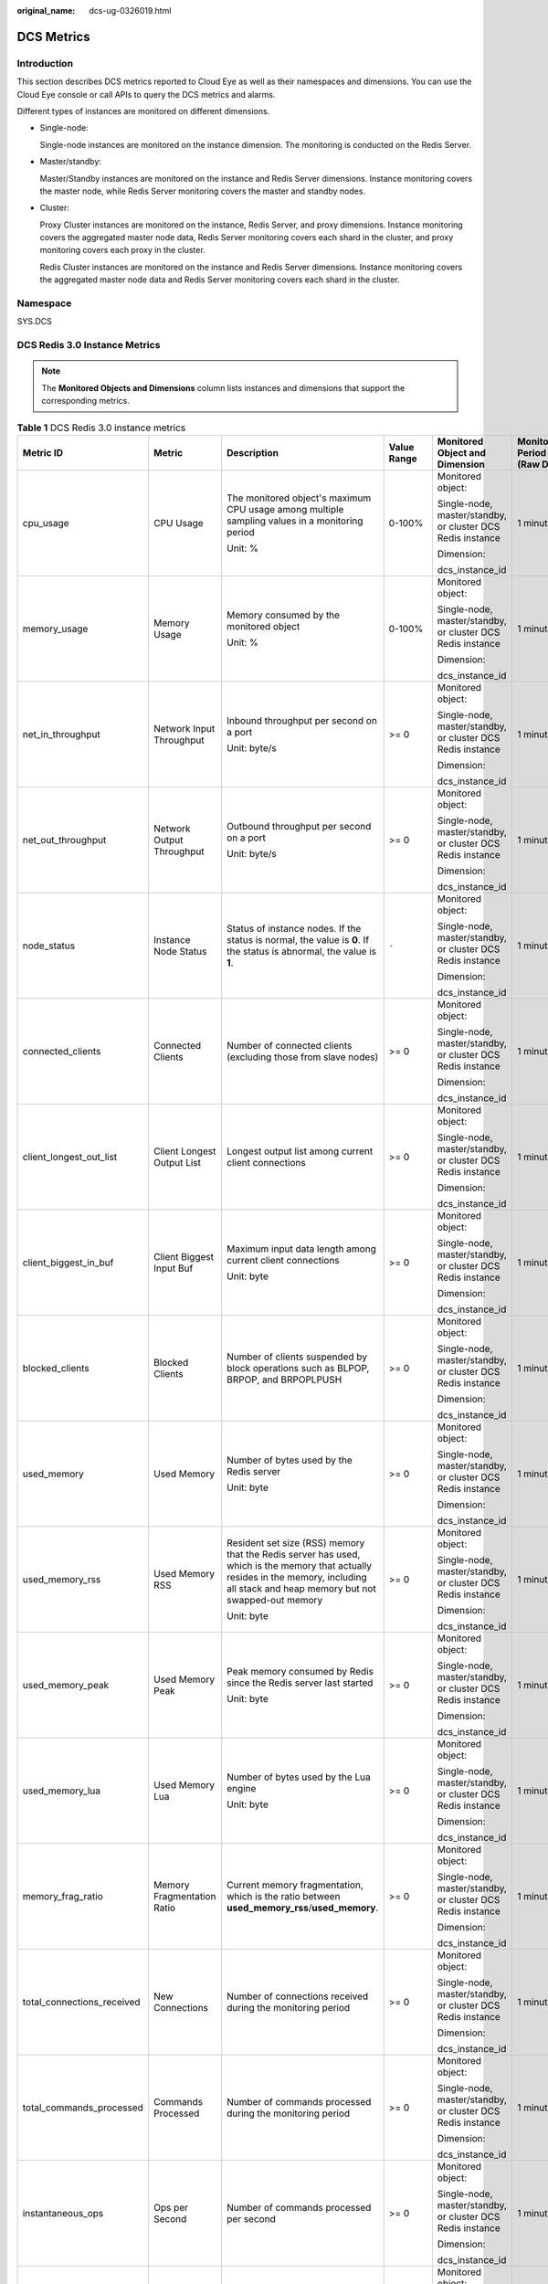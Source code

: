 :original_name: dcs-ug-0326019.html

.. _dcs-ug-0326019:

DCS Metrics
===========

Introduction
------------

This section describes DCS metrics reported to Cloud Eye as well as their namespaces and dimensions. You can use the Cloud Eye console or call APIs to query the DCS metrics and alarms.

Different types of instances are monitored on different dimensions.

-  Single-node:

   Single-node instances are monitored on the instance dimension. The monitoring is conducted on the Redis Server.

-  Master/standby:

   Master/Standby instances are monitored on the instance and Redis Server dimensions. Instance monitoring covers the master node, while Redis Server monitoring covers the master and standby nodes.

-  Cluster:

   Proxy Cluster instances are monitored on the instance, Redis Server, and proxy dimensions. Instance monitoring covers the aggregated master node data, Redis Server monitoring covers each shard in the cluster, and proxy monitoring covers each proxy in the cluster.

   Redis Cluster instances are monitored on the instance and Redis Server dimensions. Instance monitoring covers the aggregated master node data and Redis Server monitoring covers each shard in the cluster.

Namespace
---------

SYS.DCS

DCS Redis 3.0 Instance Metrics
------------------------------

.. note::

   The **Monitored Objects and Dimensions** column lists instances and dimensions that support the corresponding metrics.

.. table:: **Table 1** DCS Redis 3.0 instance metrics

   +----------------------------+----------------------------+----------------------------------------------------------------------------------------------------------------------------------------------------------------------------------------+---------------+------------------------------------------------------------+------------------------------+
   | Metric ID                  | Metric                     | Description                                                                                                                                                                            | Value Range   | Monitored Object and Dimension                             | Monitoring Period (Raw Data) |
   +============================+============================+========================================================================================================================================================================================+===============+============================================================+==============================+
   | cpu_usage                  | CPU Usage                  | The monitored object's maximum CPU usage among multiple sampling values in a monitoring period                                                                                         | 0-100%        | Monitored object:                                          | 1 minute                     |
   |                            |                            |                                                                                                                                                                                        |               |                                                            |                              |
   |                            |                            | Unit: %                                                                                                                                                                                |               | Single-node, master/standby, or cluster DCS Redis instance |                              |
   |                            |                            |                                                                                                                                                                                        |               |                                                            |                              |
   |                            |                            |                                                                                                                                                                                        |               | Dimension:                                                 |                              |
   |                            |                            |                                                                                                                                                                                        |               |                                                            |                              |
   |                            |                            |                                                                                                                                                                                        |               | dcs_instance_id                                            |                              |
   +----------------------------+----------------------------+----------------------------------------------------------------------------------------------------------------------------------------------------------------------------------------+---------------+------------------------------------------------------------+------------------------------+
   | memory_usage               | Memory Usage               | Memory consumed by the monitored object                                                                                                                                                | 0-100%        | Monitored object:                                          | 1 minute                     |
   |                            |                            |                                                                                                                                                                                        |               |                                                            |                              |
   |                            |                            | Unit: %                                                                                                                                                                                |               | Single-node, master/standby, or cluster DCS Redis instance |                              |
   |                            |                            |                                                                                                                                                                                        |               |                                                            |                              |
   |                            |                            |                                                                                                                                                                                        |               | Dimension:                                                 |                              |
   |                            |                            |                                                                                                                                                                                        |               |                                                            |                              |
   |                            |                            |                                                                                                                                                                                        |               | dcs_instance_id                                            |                              |
   +----------------------------+----------------------------+----------------------------------------------------------------------------------------------------------------------------------------------------------------------------------------+---------------+------------------------------------------------------------+------------------------------+
   | net_in_throughput          | Network Input Throughput   | Inbound throughput per second on a port                                                                                                                                                | >= 0          | Monitored object:                                          | 1 minute                     |
   |                            |                            |                                                                                                                                                                                        |               |                                                            |                              |
   |                            |                            | Unit: byte/s                                                                                                                                                                           |               | Single-node, master/standby, or cluster DCS Redis instance |                              |
   |                            |                            |                                                                                                                                                                                        |               |                                                            |                              |
   |                            |                            |                                                                                                                                                                                        |               | Dimension:                                                 |                              |
   |                            |                            |                                                                                                                                                                                        |               |                                                            |                              |
   |                            |                            |                                                                                                                                                                                        |               | dcs_instance_id                                            |                              |
   +----------------------------+----------------------------+----------------------------------------------------------------------------------------------------------------------------------------------------------------------------------------+---------------+------------------------------------------------------------+------------------------------+
   | net_out_throughput         | Network Output Throughput  | Outbound throughput per second on a port                                                                                                                                               | >= 0          | Monitored object:                                          | 1 minute                     |
   |                            |                            |                                                                                                                                                                                        |               |                                                            |                              |
   |                            |                            | Unit: byte/s                                                                                                                                                                           |               | Single-node, master/standby, or cluster DCS Redis instance |                              |
   |                            |                            |                                                                                                                                                                                        |               |                                                            |                              |
   |                            |                            |                                                                                                                                                                                        |               | Dimension:                                                 |                              |
   |                            |                            |                                                                                                                                                                                        |               |                                                            |                              |
   |                            |                            |                                                                                                                                                                                        |               | dcs_instance_id                                            |                              |
   +----------------------------+----------------------------+----------------------------------------------------------------------------------------------------------------------------------------------------------------------------------------+---------------+------------------------------------------------------------+------------------------------+
   | node_status                | Instance Node Status       | Status of instance nodes. If the status is normal, the value is **0**. If the status is abnormal, the value is **1**.                                                                  | ``-``         | Monitored object:                                          | 1 minute                     |
   |                            |                            |                                                                                                                                                                                        |               |                                                            |                              |
   |                            |                            |                                                                                                                                                                                        |               | Single-node, master/standby, or cluster DCS Redis instance |                              |
   |                            |                            |                                                                                                                                                                                        |               |                                                            |                              |
   |                            |                            |                                                                                                                                                                                        |               | Dimension:                                                 |                              |
   |                            |                            |                                                                                                                                                                                        |               |                                                            |                              |
   |                            |                            |                                                                                                                                                                                        |               | dcs_instance_id                                            |                              |
   +----------------------------+----------------------------+----------------------------------------------------------------------------------------------------------------------------------------------------------------------------------------+---------------+------------------------------------------------------------+------------------------------+
   | connected_clients          | Connected Clients          | Number of connected clients (excluding those from slave nodes)                                                                                                                         | >= 0          | Monitored object:                                          | 1 minute                     |
   |                            |                            |                                                                                                                                                                                        |               |                                                            |                              |
   |                            |                            |                                                                                                                                                                                        |               | Single-node, master/standby, or cluster DCS Redis instance |                              |
   |                            |                            |                                                                                                                                                                                        |               |                                                            |                              |
   |                            |                            |                                                                                                                                                                                        |               | Dimension:                                                 |                              |
   |                            |                            |                                                                                                                                                                                        |               |                                                            |                              |
   |                            |                            |                                                                                                                                                                                        |               | dcs_instance_id                                            |                              |
   +----------------------------+----------------------------+----------------------------------------------------------------------------------------------------------------------------------------------------------------------------------------+---------------+------------------------------------------------------------+------------------------------+
   | client_longest_out_list    | Client Longest Output List | Longest output list among current client connections                                                                                                                                   | >= 0          | Monitored object:                                          | 1 minute                     |
   |                            |                            |                                                                                                                                                                                        |               |                                                            |                              |
   |                            |                            |                                                                                                                                                                                        |               | Single-node, master/standby, or cluster DCS Redis instance |                              |
   |                            |                            |                                                                                                                                                                                        |               |                                                            |                              |
   |                            |                            |                                                                                                                                                                                        |               | Dimension:                                                 |                              |
   |                            |                            |                                                                                                                                                                                        |               |                                                            |                              |
   |                            |                            |                                                                                                                                                                                        |               | dcs_instance_id                                            |                              |
   +----------------------------+----------------------------+----------------------------------------------------------------------------------------------------------------------------------------------------------------------------------------+---------------+------------------------------------------------------------+------------------------------+
   | client_biggest_in_buf      | Client Biggest Input Buf   | Maximum input data length among current client connections                                                                                                                             | >= 0          | Monitored object:                                          | 1 minute                     |
   |                            |                            |                                                                                                                                                                                        |               |                                                            |                              |
   |                            |                            | Unit: byte                                                                                                                                                                             |               | Single-node, master/standby, or cluster DCS Redis instance |                              |
   |                            |                            |                                                                                                                                                                                        |               |                                                            |                              |
   |                            |                            |                                                                                                                                                                                        |               | Dimension:                                                 |                              |
   |                            |                            |                                                                                                                                                                                        |               |                                                            |                              |
   |                            |                            |                                                                                                                                                                                        |               | dcs_instance_id                                            |                              |
   +----------------------------+----------------------------+----------------------------------------------------------------------------------------------------------------------------------------------------------------------------------------+---------------+------------------------------------------------------------+------------------------------+
   | blocked_clients            | Blocked Clients            | Number of clients suspended by block operations such as BLPOP, BRPOP, and BRPOPLPUSH                                                                                                   | >= 0          | Monitored object:                                          | 1 minute                     |
   |                            |                            |                                                                                                                                                                                        |               |                                                            |                              |
   |                            |                            |                                                                                                                                                                                        |               | Single-node, master/standby, or cluster DCS Redis instance |                              |
   |                            |                            |                                                                                                                                                                                        |               |                                                            |                              |
   |                            |                            |                                                                                                                                                                                        |               | Dimension:                                                 |                              |
   |                            |                            |                                                                                                                                                                                        |               |                                                            |                              |
   |                            |                            |                                                                                                                                                                                        |               | dcs_instance_id                                            |                              |
   +----------------------------+----------------------------+----------------------------------------------------------------------------------------------------------------------------------------------------------------------------------------+---------------+------------------------------------------------------------+------------------------------+
   | used_memory                | Used Memory                | Number of bytes used by the Redis server                                                                                                                                               | >= 0          | Monitored object:                                          | 1 minute                     |
   |                            |                            |                                                                                                                                                                                        |               |                                                            |                              |
   |                            |                            | Unit: byte                                                                                                                                                                             |               | Single-node, master/standby, or cluster DCS Redis instance |                              |
   |                            |                            |                                                                                                                                                                                        |               |                                                            |                              |
   |                            |                            |                                                                                                                                                                                        |               | Dimension:                                                 |                              |
   |                            |                            |                                                                                                                                                                                        |               |                                                            |                              |
   |                            |                            |                                                                                                                                                                                        |               | dcs_instance_id                                            |                              |
   +----------------------------+----------------------------+----------------------------------------------------------------------------------------------------------------------------------------------------------------------------------------+---------------+------------------------------------------------------------+------------------------------+
   | used_memory_rss            | Used Memory RSS            | Resident set size (RSS) memory that the Redis server has used, which is the memory that actually resides in the memory, including all stack and heap memory but not swapped-out memory | >= 0          | Monitored object:                                          | 1 minute                     |
   |                            |                            |                                                                                                                                                                                        |               |                                                            |                              |
   |                            |                            | Unit: byte                                                                                                                                                                             |               | Single-node, master/standby, or cluster DCS Redis instance |                              |
   |                            |                            |                                                                                                                                                                                        |               |                                                            |                              |
   |                            |                            |                                                                                                                                                                                        |               | Dimension:                                                 |                              |
   |                            |                            |                                                                                                                                                                                        |               |                                                            |                              |
   |                            |                            |                                                                                                                                                                                        |               | dcs_instance_id                                            |                              |
   +----------------------------+----------------------------+----------------------------------------------------------------------------------------------------------------------------------------------------------------------------------------+---------------+------------------------------------------------------------+------------------------------+
   | used_memory_peak           | Used Memory Peak           | Peak memory consumed by Redis since the Redis server last started                                                                                                                      | >= 0          | Monitored object:                                          | 1 minute                     |
   |                            |                            |                                                                                                                                                                                        |               |                                                            |                              |
   |                            |                            | Unit: byte                                                                                                                                                                             |               | Single-node, master/standby, or cluster DCS Redis instance |                              |
   |                            |                            |                                                                                                                                                                                        |               |                                                            |                              |
   |                            |                            |                                                                                                                                                                                        |               | Dimension:                                                 |                              |
   |                            |                            |                                                                                                                                                                                        |               |                                                            |                              |
   |                            |                            |                                                                                                                                                                                        |               | dcs_instance_id                                            |                              |
   +----------------------------+----------------------------+----------------------------------------------------------------------------------------------------------------------------------------------------------------------------------------+---------------+------------------------------------------------------------+------------------------------+
   | used_memory_lua            | Used Memory Lua            | Number of bytes used by the Lua engine                                                                                                                                                 | >= 0          | Monitored object:                                          | 1 minute                     |
   |                            |                            |                                                                                                                                                                                        |               |                                                            |                              |
   |                            |                            | Unit: byte                                                                                                                                                                             |               | Single-node, master/standby, or cluster DCS Redis instance |                              |
   |                            |                            |                                                                                                                                                                                        |               |                                                            |                              |
   |                            |                            |                                                                                                                                                                                        |               | Dimension:                                                 |                              |
   |                            |                            |                                                                                                                                                                                        |               |                                                            |                              |
   |                            |                            |                                                                                                                                                                                        |               | dcs_instance_id                                            |                              |
   +----------------------------+----------------------------+----------------------------------------------------------------------------------------------------------------------------------------------------------------------------------------+---------------+------------------------------------------------------------+------------------------------+
   | memory_frag_ratio          | Memory Fragmentation Ratio | Current memory fragmentation, which is the ratio between **used_memory_rss**/**used_memory**.                                                                                          | >= 0          | Monitored object:                                          | 1 minute                     |
   |                            |                            |                                                                                                                                                                                        |               |                                                            |                              |
   |                            |                            |                                                                                                                                                                                        |               | Single-node, master/standby, or cluster DCS Redis instance |                              |
   |                            |                            |                                                                                                                                                                                        |               |                                                            |                              |
   |                            |                            |                                                                                                                                                                                        |               | Dimension:                                                 |                              |
   |                            |                            |                                                                                                                                                                                        |               |                                                            |                              |
   |                            |                            |                                                                                                                                                                                        |               | dcs_instance_id                                            |                              |
   +----------------------------+----------------------------+----------------------------------------------------------------------------------------------------------------------------------------------------------------------------------------+---------------+------------------------------------------------------------+------------------------------+
   | total_connections_received | New Connections            | Number of connections received during the monitoring period                                                                                                                            | >= 0          | Monitored object:                                          | 1 minute                     |
   |                            |                            |                                                                                                                                                                                        |               |                                                            |                              |
   |                            |                            |                                                                                                                                                                                        |               | Single-node, master/standby, or cluster DCS Redis instance |                              |
   |                            |                            |                                                                                                                                                                                        |               |                                                            |                              |
   |                            |                            |                                                                                                                                                                                        |               | Dimension:                                                 |                              |
   |                            |                            |                                                                                                                                                                                        |               |                                                            |                              |
   |                            |                            |                                                                                                                                                                                        |               | dcs_instance_id                                            |                              |
   +----------------------------+----------------------------+----------------------------------------------------------------------------------------------------------------------------------------------------------------------------------------+---------------+------------------------------------------------------------+------------------------------+
   | total_commands_processed   | Commands Processed         | Number of commands processed during the monitoring period                                                                                                                              | >= 0          | Monitored object:                                          | 1 minute                     |
   |                            |                            |                                                                                                                                                                                        |               |                                                            |                              |
   |                            |                            |                                                                                                                                                                                        |               | Single-node, master/standby, or cluster DCS Redis instance |                              |
   |                            |                            |                                                                                                                                                                                        |               |                                                            |                              |
   |                            |                            |                                                                                                                                                                                        |               | Dimension:                                                 |                              |
   |                            |                            |                                                                                                                                                                                        |               |                                                            |                              |
   |                            |                            |                                                                                                                                                                                        |               | dcs_instance_id                                            |                              |
   +----------------------------+----------------------------+----------------------------------------------------------------------------------------------------------------------------------------------------------------------------------------+---------------+------------------------------------------------------------+------------------------------+
   | instantaneous_ops          | Ops per Second             | Number of commands processed per second                                                                                                                                                | >= 0          | Monitored object:                                          | 1 minute                     |
   |                            |                            |                                                                                                                                                                                        |               |                                                            |                              |
   |                            |                            |                                                                                                                                                                                        |               | Single-node, master/standby, or cluster DCS Redis instance |                              |
   |                            |                            |                                                                                                                                                                                        |               |                                                            |                              |
   |                            |                            |                                                                                                                                                                                        |               | Dimension:                                                 |                              |
   |                            |                            |                                                                                                                                                                                        |               |                                                            |                              |
   |                            |                            |                                                                                                                                                                                        |               | dcs_instance_id                                            |                              |
   +----------------------------+----------------------------+----------------------------------------------------------------------------------------------------------------------------------------------------------------------------------------+---------------+------------------------------------------------------------+------------------------------+
   | total_net_input_bytes      | Network Input Bytes        | Number of bytes received during the monitoring period                                                                                                                                  | >= 0          | Monitored object:                                          | 1 minute                     |
   |                            |                            |                                                                                                                                                                                        |               |                                                            |                              |
   |                            |                            | Unit: byte                                                                                                                                                                             |               | Single-node, master/standby, or cluster DCS Redis instance |                              |
   |                            |                            |                                                                                                                                                                                        |               |                                                            |                              |
   |                            |                            |                                                                                                                                                                                        |               | Dimension:                                                 |                              |
   |                            |                            |                                                                                                                                                                                        |               |                                                            |                              |
   |                            |                            |                                                                                                                                                                                        |               | dcs_instance_id                                            |                              |
   +----------------------------+----------------------------+----------------------------------------------------------------------------------------------------------------------------------------------------------------------------------------+---------------+------------------------------------------------------------+------------------------------+
   | total_net_output_bytes     | Network Output Bytes       | Number of bytes sent during the monitoring period                                                                                                                                      | >= 0          | Monitored object:                                          | 1 minute                     |
   |                            |                            |                                                                                                                                                                                        |               |                                                            |                              |
   |                            |                            | Unit: byte                                                                                                                                                                             |               | Single-node, master/standby, or cluster DCS Redis instance |                              |
   |                            |                            |                                                                                                                                                                                        |               |                                                            |                              |
   |                            |                            |                                                                                                                                                                                        |               | Dimension:                                                 |                              |
   |                            |                            |                                                                                                                                                                                        |               |                                                            |                              |
   |                            |                            |                                                                                                                                                                                        |               | dcs_instance_id                                            |                              |
   +----------------------------+----------------------------+----------------------------------------------------------------------------------------------------------------------------------------------------------------------------------------+---------------+------------------------------------------------------------+------------------------------+
   | instantaneous_input_kbps   | Input Flow                 | Instantaneous input traffic                                                                                                                                                            | >= 0 kbits/s  | Monitored object:                                          | 1 minute                     |
   |                            |                            |                                                                                                                                                                                        |               |                                                            |                              |
   |                            |                            | Unit: kbit/s                                                                                                                                                                           |               | Single-node, master/standby, or cluster DCS Redis instance |                              |
   |                            |                            |                                                                                                                                                                                        |               |                                                            |                              |
   |                            |                            |                                                                                                                                                                                        |               | Dimension:                                                 |                              |
   |                            |                            |                                                                                                                                                                                        |               |                                                            |                              |
   |                            |                            |                                                                                                                                                                                        |               | dcs_instance_id                                            |                              |
   +----------------------------+----------------------------+----------------------------------------------------------------------------------------------------------------------------------------------------------------------------------------+---------------+------------------------------------------------------------+------------------------------+
   | instantaneous_output_kbps  | Output Flow                | Instantaneous output traffic                                                                                                                                                           | >= 0 kbits/s  | Monitored object:                                          | 1 minute                     |
   |                            |                            |                                                                                                                                                                                        |               |                                                            |                              |
   |                            |                            | Unit: kbit/s                                                                                                                                                                           |               | Single-node, master/standby, or cluster DCS Redis instance |                              |
   |                            |                            |                                                                                                                                                                                        |               |                                                            |                              |
   |                            |                            |                                                                                                                                                                                        |               | Dimension:                                                 |                              |
   |                            |                            |                                                                                                                                                                                        |               |                                                            |                              |
   |                            |                            |                                                                                                                                                                                        |               | dcs_instance_id                                            |                              |
   +----------------------------+----------------------------+----------------------------------------------------------------------------------------------------------------------------------------------------------------------------------------+---------------+------------------------------------------------------------+------------------------------+
   | rejected_connections       | Rejected Connections       | Number of connections that have exceeded maxclients and been rejected during the monitoring period                                                                                     | >= 0          | Monitored object:                                          | 1 minute                     |
   |                            |                            |                                                                                                                                                                                        |               |                                                            |                              |
   |                            |                            |                                                                                                                                                                                        |               | Single-node, master/standby, or cluster DCS Redis instance |                              |
   |                            |                            |                                                                                                                                                                                        |               |                                                            |                              |
   |                            |                            |                                                                                                                                                                                        |               | Dimension:                                                 |                              |
   |                            |                            |                                                                                                                                                                                        |               |                                                            |                              |
   |                            |                            |                                                                                                                                                                                        |               | dcs_instance_id                                            |                              |
   +----------------------------+----------------------------+----------------------------------------------------------------------------------------------------------------------------------------------------------------------------------------+---------------+------------------------------------------------------------+------------------------------+
   | expired_keys               | Expired Keys               | Number of keys that have expired and been deleted during the monitoring period                                                                                                         | >= 0          | Monitored object:                                          | 1 minute                     |
   |                            |                            |                                                                                                                                                                                        |               |                                                            |                              |
   |                            |                            |                                                                                                                                                                                        |               | Single-node, master/standby, or cluster DCS Redis instance |                              |
   |                            |                            |                                                                                                                                                                                        |               |                                                            |                              |
   |                            |                            |                                                                                                                                                                                        |               | Dimension:                                                 |                              |
   |                            |                            |                                                                                                                                                                                        |               |                                                            |                              |
   |                            |                            |                                                                                                                                                                                        |               | dcs_instance_id                                            |                              |
   +----------------------------+----------------------------+----------------------------------------------------------------------------------------------------------------------------------------------------------------------------------------+---------------+------------------------------------------------------------+------------------------------+
   | evicted_keys               | Evicted Keys               | Number of keys that have been evicted and deleted during the monitoring period                                                                                                         | >= 0          | Monitored object:                                          | 1 minute                     |
   |                            |                            |                                                                                                                                                                                        |               |                                                            |                              |
   |                            |                            |                                                                                                                                                                                        |               | Single-node, master/standby, or cluster DCS Redis instance |                              |
   |                            |                            |                                                                                                                                                                                        |               |                                                            |                              |
   |                            |                            |                                                                                                                                                                                        |               | Dimension:                                                 |                              |
   |                            |                            |                                                                                                                                                                                        |               |                                                            |                              |
   |                            |                            |                                                                                                                                                                                        |               | dcs_instance_id                                            |                              |
   +----------------------------+----------------------------+----------------------------------------------------------------------------------------------------------------------------------------------------------------------------------------+---------------+------------------------------------------------------------+------------------------------+
   | keyspace_hits              | Keyspace Hits              | Number of successful lookups of keys in the main dictionary during the monitoring period                                                                                               | >= 0          | Monitored object:                                          | 1 minute                     |
   |                            |                            |                                                                                                                                                                                        |               |                                                            |                              |
   |                            |                            |                                                                                                                                                                                        |               | Single-node, master/standby, or cluster DCS Redis instance |                              |
   |                            |                            |                                                                                                                                                                                        |               |                                                            |                              |
   |                            |                            |                                                                                                                                                                                        |               | Dimension:                                                 |                              |
   |                            |                            |                                                                                                                                                                                        |               |                                                            |                              |
   |                            |                            |                                                                                                                                                                                        |               | dcs_instance_id                                            |                              |
   +----------------------------+----------------------------+----------------------------------------------------------------------------------------------------------------------------------------------------------------------------------------+---------------+------------------------------------------------------------+------------------------------+
   | keyspace_misses            | Keyspace Misses            | Number of failed lookups of keys in the main dictionary during the monitoring period                                                                                                   | >= 0          | Monitored object:                                          | 1 minute                     |
   |                            |                            |                                                                                                                                                                                        |               |                                                            |                              |
   |                            |                            |                                                                                                                                                                                        |               | Single-node, master/standby, or cluster DCS Redis instance |                              |
   |                            |                            |                                                                                                                                                                                        |               |                                                            |                              |
   |                            |                            |                                                                                                                                                                                        |               | Dimension:                                                 |                              |
   |                            |                            |                                                                                                                                                                                        |               |                                                            |                              |
   |                            |                            |                                                                                                                                                                                        |               | dcs_instance_id                                            |                              |
   +----------------------------+----------------------------+----------------------------------------------------------------------------------------------------------------------------------------------------------------------------------------+---------------+------------------------------------------------------------+------------------------------+
   | pubsub_channels            | PubSub Channels            | Number of Pub/Sub channels                                                                                                                                                             | >= 0          | Monitored object:                                          | 1 minute                     |
   |                            |                            |                                                                                                                                                                                        |               |                                                            |                              |
   |                            |                            |                                                                                                                                                                                        |               | Single-node, master/standby, or cluster DCS Redis instance |                              |
   |                            |                            |                                                                                                                                                                                        |               |                                                            |                              |
   |                            |                            |                                                                                                                                                                                        |               | Dimension:                                                 |                              |
   |                            |                            |                                                                                                                                                                                        |               |                                                            |                              |
   |                            |                            |                                                                                                                                                                                        |               | dcs_instance_id                                            |                              |
   +----------------------------+----------------------------+----------------------------------------------------------------------------------------------------------------------------------------------------------------------------------------+---------------+------------------------------------------------------------+------------------------------+
   | pubsub_patterns            | PubSub Patterns            | Number of Pub/Sub patterns                                                                                                                                                             | >= 0          | Monitored object:                                          | 1 minute                     |
   |                            |                            |                                                                                                                                                                                        |               |                                                            |                              |
   |                            |                            |                                                                                                                                                                                        |               | Single-node, master/standby, or cluster DCS Redis instance |                              |
   |                            |                            |                                                                                                                                                                                        |               |                                                            |                              |
   |                            |                            |                                                                                                                                                                                        |               | Dimension:                                                 |                              |
   |                            |                            |                                                                                                                                                                                        |               |                                                            |                              |
   |                            |                            |                                                                                                                                                                                        |               | dcs_instance_id                                            |                              |
   +----------------------------+----------------------------+----------------------------------------------------------------------------------------------------------------------------------------------------------------------------------------+---------------+------------------------------------------------------------+------------------------------+
   | keyspace_hits_perc         | Hit Rate                   | Ratio of the number of Redis cache hits to the number of lookups. Calculation: keyspace_hits/(keyspace_hits + keyspace_misses)                                                         | 0-100%        | Monitored object:                                          | 1 minute                     |
   |                            |                            |                                                                                                                                                                                        |               |                                                            |                              |
   |                            |                            | Unit: %                                                                                                                                                                                |               | Single-node, master/standby, or cluster DCS Redis instance |                              |
   |                            |                            |                                                                                                                                                                                        |               |                                                            |                              |
   |                            |                            |                                                                                                                                                                                        |               | Dimension:                                                 |                              |
   |                            |                            |                                                                                                                                                                                        |               |                                                            |                              |
   |                            |                            |                                                                                                                                                                                        |               | dcs_instance_id                                            |                              |
   +----------------------------+----------------------------+----------------------------------------------------------------------------------------------------------------------------------------------------------------------------------------+---------------+------------------------------------------------------------+------------------------------+
   | command_max_delay          | Maximum Command Latency    | Maximum latency of commands                                                                                                                                                            | >= 0 ms       | Monitored object:                                          | 1 minute                     |
   |                            |                            |                                                                                                                                                                                        |               |                                                            |                              |
   |                            |                            | Unit: ms                                                                                                                                                                               |               | Single-node, master/standby, or cluster DCS Redis instance |                              |
   |                            |                            |                                                                                                                                                                                        |               |                                                            |                              |
   |                            |                            |                                                                                                                                                                                        |               | Dimension:                                                 |                              |
   |                            |                            |                                                                                                                                                                                        |               |                                                            |                              |
   |                            |                            |                                                                                                                                                                                        |               | dcs_instance_id                                            |                              |
   +----------------------------+----------------------------+----------------------------------------------------------------------------------------------------------------------------------------------------------------------------------------+---------------+------------------------------------------------------------+------------------------------+
   | auth_errors                | Authentication Failures    | Number of failed authentications                                                                                                                                                       | >= 0          | Monitored object:                                          | 1 minute                     |
   |                            |                            |                                                                                                                                                                                        |               |                                                            |                              |
   |                            |                            |                                                                                                                                                                                        |               | Single-node or master/standby DCS Redis instance           |                              |
   |                            |                            |                                                                                                                                                                                        |               |                                                            |                              |
   |                            |                            |                                                                                                                                                                                        |               | Dimension:                                                 |                              |
   |                            |                            |                                                                                                                                                                                        |               |                                                            |                              |
   |                            |                            |                                                                                                                                                                                        |               | dcs_instance_id                                            |                              |
   +----------------------------+----------------------------+----------------------------------------------------------------------------------------------------------------------------------------------------------------------------------------+---------------+------------------------------------------------------------+------------------------------+
   | is_slow_log_exist          | Slow Query Logs            | Existence of slow query logs in the instance                                                                                                                                           | -  **1**: yes | Monitored object:                                          | 1 minute                     |
   |                            |                            |                                                                                                                                                                                        | -  **0**: no  |                                                            |                              |
   |                            |                            |                                                                                                                                                                                        |               | Single-node or master/standby DCS Redis instance           |                              |
   |                            |                            |                                                                                                                                                                                        |               |                                                            |                              |
   |                            |                            |                                                                                                                                                                                        |               | Dimension:                                                 |                              |
   |                            |                            |                                                                                                                                                                                        |               |                                                            |                              |
   |                            |                            |                                                                                                                                                                                        |               | dcs_instance_id                                            |                              |
   +----------------------------+----------------------------+----------------------------------------------------------------------------------------------------------------------------------------------------------------------------------------+---------------+------------------------------------------------------------+------------------------------+
   | keys                       | Keys                       | Number of keys in Redis                                                                                                                                                                | >= 0          | Monitored object:                                          | 1 minute                     |
   |                            |                            |                                                                                                                                                                                        |               |                                                            |                              |
   |                            |                            |                                                                                                                                                                                        |               | Single-node or master/standby DCS Redis instance           |                              |
   |                            |                            |                                                                                                                                                                                        |               |                                                            |                              |
   |                            |                            |                                                                                                                                                                                        |               | Dimension:                                                 |                              |
   |                            |                            |                                                                                                                                                                                        |               |                                                            |                              |
   |                            |                            |                                                                                                                                                                                        |               | dcs_instance_id                                            |                              |
   +----------------------------+----------------------------+----------------------------------------------------------------------------------------------------------------------------------------------------------------------------------------+---------------+------------------------------------------------------------+------------------------------+

DCS Redis 4.0 and 5.0 Instance Metrics
--------------------------------------

.. note::

   The **Monitored Objects and Dimensions** column lists instances and dimensions that support the corresponding metrics.

.. table:: **Table 2** DCS Redis 4.0 and 5.0 instance metrics

   +----------------------------+----------------------------+----------------------------------------------------------------------------------------------------------------------------------------------------------------------------------------+---------------+------------------------------------------------------------+------------------------------+
   | Metric ID                  | Metric                     | Description                                                                                                                                                                            | Value Range   | Monitored Object and Dimension                             | Monitoring Period (Raw Data) |
   +============================+============================+========================================================================================================================================================================================+===============+============================================================+==============================+
   | cpu_usage                  | CPU Usage                  | The monitored object's maximum CPU usage among multiple sampling values in a monitoring period                                                                                         | 0-100%        | Monitored object:                                          | 1 minute                     |
   |                            |                            |                                                                                                                                                                                        |               |                                                            |                              |
   |                            |                            | Unit: %                                                                                                                                                                                |               | Single-node or master/standby DCS Redis instance           |                              |
   |                            |                            |                                                                                                                                                                                        |               |                                                            |                              |
   |                            |                            |                                                                                                                                                                                        |               | Dimension:                                                 |                              |
   |                            |                            |                                                                                                                                                                                        |               |                                                            |                              |
   |                            |                            |                                                                                                                                                                                        |               | dcs_instance_id                                            |                              |
   +----------------------------+----------------------------+----------------------------------------------------------------------------------------------------------------------------------------------------------------------------------------+---------------+------------------------------------------------------------+------------------------------+
   | command_max_delay          | Maximum Command Latency    | Maximum latency of commands                                                                                                                                                            | >= 0 ms       | Monitored object:                                          | 1 minute                     |
   |                            |                            |                                                                                                                                                                                        |               |                                                            |                              |
   |                            |                            | Unit: ms                                                                                                                                                                               |               | Single-node, master/standby, or cluster DCS Redis instance |                              |
   |                            |                            |                                                                                                                                                                                        |               |                                                            |                              |
   |                            |                            |                                                                                                                                                                                        |               | Dimension:                                                 |                              |
   |                            |                            |                                                                                                                                                                                        |               |                                                            |                              |
   |                            |                            |                                                                                                                                                                                        |               | dcs_instance_id                                            |                              |
   +----------------------------+----------------------------+----------------------------------------------------------------------------------------------------------------------------------------------------------------------------------------+---------------+------------------------------------------------------------+------------------------------+
   | total_connections_received | New Connections            | Number of connections received during the monitoring period                                                                                                                            | >= 0          | Monitored object:                                          | 1 minute                     |
   |                            |                            |                                                                                                                                                                                        |               |                                                            |                              |
   |                            |                            |                                                                                                                                                                                        |               | Single-node, master/standby, or cluster DCS Redis instance |                              |
   |                            |                            |                                                                                                                                                                                        |               |                                                            |                              |
   |                            |                            |                                                                                                                                                                                        |               | Dimension:                                                 |                              |
   |                            |                            |                                                                                                                                                                                        |               |                                                            |                              |
   |                            |                            |                                                                                                                                                                                        |               | dcs_instance_id                                            |                              |
   +----------------------------+----------------------------+----------------------------------------------------------------------------------------------------------------------------------------------------------------------------------------+---------------+------------------------------------------------------------+------------------------------+
   | is_slow_log_exist          | Slow Query Logs            | Existence of slow query logs in the instance                                                                                                                                           | -  **1**: yes | Monitored object:                                          | 1 minute                     |
   |                            |                            |                                                                                                                                                                                        | -  **0**: no  |                                                            |                              |
   |                            |                            |                                                                                                                                                                                        |               | Single-node, master/standby, or cluster DCS Redis instance |                              |
   |                            |                            |                                                                                                                                                                                        |               |                                                            |                              |
   |                            |                            |                                                                                                                                                                                        |               | Dimension:                                                 |                              |
   |                            |                            |                                                                                                                                                                                        |               |                                                            |                              |
   |                            |                            |                                                                                                                                                                                        |               | dcs_instance_id                                            |                              |
   +----------------------------+----------------------------+----------------------------------------------------------------------------------------------------------------------------------------------------------------------------------------+---------------+------------------------------------------------------------+------------------------------+
   | memory_usage               | Memory Usage               | Memory consumed by the monitored object                                                                                                                                                | 0-100%        | Monitored object:                                          | 1 minute                     |
   |                            |                            |                                                                                                                                                                                        |               |                                                            |                              |
   |                            |                            | Unit: %                                                                                                                                                                                |               | Single-node, master/standby, or cluster DCS Redis instance |                              |
   |                            |                            |                                                                                                                                                                                        |               |                                                            |                              |
   |                            |                            |                                                                                                                                                                                        |               | Dimension:                                                 |                              |
   |                            |                            |                                                                                                                                                                                        |               |                                                            |                              |
   |                            |                            |                                                                                                                                                                                        |               | dcs_instance_id                                            |                              |
   +----------------------------+----------------------------+----------------------------------------------------------------------------------------------------------------------------------------------------------------------------------------+---------------+------------------------------------------------------------+------------------------------+
   | expires                    | Keys With an Expiration    | Number of keys with an expiration in Redis                                                                                                                                             | >= 0          | Monitored object:                                          | 1 minute                     |
   |                            |                            |                                                                                                                                                                                        |               |                                                            |                              |
   |                            |                            |                                                                                                                                                                                        |               | Single-node, master/standby, or cluster DCS Redis instance |                              |
   |                            |                            |                                                                                                                                                                                        |               |                                                            |                              |
   |                            |                            |                                                                                                                                                                                        |               | Dimension:                                                 |                              |
   |                            |                            |                                                                                                                                                                                        |               |                                                            |                              |
   |                            |                            |                                                                                                                                                                                        |               | dcs_instance_id                                            |                              |
   +----------------------------+----------------------------+----------------------------------------------------------------------------------------------------------------------------------------------------------------------------------------+---------------+------------------------------------------------------------+------------------------------+
   | keyspace_hits_perc         | Hit Rate                   | Ratio of the number of Redis cache hits to the number of lookups. Calculation: keyspace_hits/(keyspace_hits + keyspace_misses)                                                         | 0-100%        | Monitored object:                                          | 1 minute                     |
   |                            |                            |                                                                                                                                                                                        |               |                                                            |                              |
   |                            |                            | Unit: %                                                                                                                                                                                |               | Single-node, master/standby, or cluster DCS Redis instance |                              |
   |                            |                            |                                                                                                                                                                                        |               |                                                            |                              |
   |                            |                            |                                                                                                                                                                                        |               | Dimension:                                                 |                              |
   |                            |                            |                                                                                                                                                                                        |               |                                                            |                              |
   |                            |                            |                                                                                                                                                                                        |               | dcs_instance_id                                            |                              |
   +----------------------------+----------------------------+----------------------------------------------------------------------------------------------------------------------------------------------------------------------------------------+---------------+------------------------------------------------------------+------------------------------+
   | used_memory                | Used Memory                | Number of bytes used by the Redis server                                                                                                                                               | >= 0          | Monitored object:                                          | 1 minute                     |
   |                            |                            |                                                                                                                                                                                        |               |                                                            |                              |
   |                            |                            | Unit: byte                                                                                                                                                                             |               | Single-node, master/standby, or cluster DCS Redis instance |                              |
   |                            |                            |                                                                                                                                                                                        |               |                                                            |                              |
   |                            |                            |                                                                                                                                                                                        |               | Dimension:                                                 |                              |
   |                            |                            |                                                                                                                                                                                        |               |                                                            |                              |
   |                            |                            |                                                                                                                                                                                        |               | dcs_instance_id                                            |                              |
   +----------------------------+----------------------------+----------------------------------------------------------------------------------------------------------------------------------------------------------------------------------------+---------------+------------------------------------------------------------+------------------------------+
   | used_memory_dataset        | Used Memory Dataset        | Dataset memory that the Redis server has used                                                                                                                                          | >= 0          | Monitored object:                                          | 1 minute                     |
   |                            |                            |                                                                                                                                                                                        |               |                                                            |                              |
   |                            |                            | Unit: byte                                                                                                                                                                             |               | Single-node, master/standby, or cluster DCS Redis instance |                              |
   |                            |                            |                                                                                                                                                                                        |               |                                                            |                              |
   |                            |                            |                                                                                                                                                                                        |               | Dimension:                                                 |                              |
   |                            |                            |                                                                                                                                                                                        |               |                                                            |                              |
   |                            |                            |                                                                                                                                                                                        |               | dcs_instance_id                                            |                              |
   +----------------------------+----------------------------+----------------------------------------------------------------------------------------------------------------------------------------------------------------------------------------+---------------+------------------------------------------------------------+------------------------------+
   | used_memory_dataset_perc   | Used Memory Dataset Ratio  | Percentage of dataset memory that the Redis server has used                                                                                                                            | 0-100%        | Monitored object:                                          | 1 minute                     |
   |                            |                            |                                                                                                                                                                                        |               |                                                            |                              |
   |                            |                            | Unit: %                                                                                                                                                                                |               | Single-node, master/standby, or cluster DCS Redis instance |                              |
   |                            |                            |                                                                                                                                                                                        |               |                                                            |                              |
   |                            |                            |                                                                                                                                                                                        |               | Dimension:                                                 |                              |
   |                            |                            |                                                                                                                                                                                        |               |                                                            |                              |
   |                            |                            |                                                                                                                                                                                        |               | dcs_instance_id                                            |                              |
   +----------------------------+----------------------------+----------------------------------------------------------------------------------------------------------------------------------------------------------------------------------------+---------------+------------------------------------------------------------+------------------------------+
   | used_memory_rss            | Used Memory RSS            | Resident set size (RSS) memory that the Redis server has used, which is the memory that actually resides in the memory, including all stack and heap memory but not swapped-out memory | >= 0          | Monitored object:                                          | 1 minute                     |
   |                            |                            |                                                                                                                                                                                        |               |                                                            |                              |
   |                            |                            | Unit: byte                                                                                                                                                                             |               | Single-node, master/standby, or cluster DCS Redis instance |                              |
   |                            |                            |                                                                                                                                                                                        |               |                                                            |                              |
   |                            |                            |                                                                                                                                                                                        |               | Dimension:                                                 |                              |
   |                            |                            |                                                                                                                                                                                        |               |                                                            |                              |
   |                            |                            |                                                                                                                                                                                        |               | dcs_instance_id                                            |                              |
   +----------------------------+----------------------------+----------------------------------------------------------------------------------------------------------------------------------------------------------------------------------------+---------------+------------------------------------------------------------+------------------------------+
   | instantaneous_ops          | Ops per Second             | Number of commands processed per second                                                                                                                                                | >= 0          | Monitored object:                                          | 1 minute                     |
   |                            |                            |                                                                                                                                                                                        |               |                                                            |                              |
   |                            |                            |                                                                                                                                                                                        |               | Single-node, master/standby, or cluster DCS Redis instance |                              |
   |                            |                            |                                                                                                                                                                                        |               |                                                            |                              |
   |                            |                            |                                                                                                                                                                                        |               | Dimension:                                                 |                              |
   |                            |                            |                                                                                                                                                                                        |               |                                                            |                              |
   |                            |                            |                                                                                                                                                                                        |               | dcs_instance_id                                            |                              |
   +----------------------------+----------------------------+----------------------------------------------------------------------------------------------------------------------------------------------------------------------------------------+---------------+------------------------------------------------------------+------------------------------+
   | keyspace_misses            | Keyspace Misses            | Number of failed lookups of keys in the main dictionary during the monitoring period                                                                                                   | >= 0          | Monitored object:                                          | 1 minute                     |
   |                            |                            |                                                                                                                                                                                        |               |                                                            |                              |
   |                            |                            |                                                                                                                                                                                        |               | Single-node, master/standby, or cluster DCS Redis instance |                              |
   |                            |                            |                                                                                                                                                                                        |               |                                                            |                              |
   |                            |                            |                                                                                                                                                                                        |               | Dimension:                                                 |                              |
   |                            |                            |                                                                                                                                                                                        |               |                                                            |                              |
   |                            |                            |                                                                                                                                                                                        |               | dcs_instance_id                                            |                              |
   +----------------------------+----------------------------+----------------------------------------------------------------------------------------------------------------------------------------------------------------------------------------+---------------+------------------------------------------------------------+------------------------------+
   | keys                       | Keys                       | Number of keys in Redis                                                                                                                                                                | >= 0          | Monitored object:                                          | 1 minute                     |
   |                            |                            |                                                                                                                                                                                        |               |                                                            |                              |
   |                            |                            |                                                                                                                                                                                        |               | Single-node, master/standby, or cluster DCS Redis instance |                              |
   |                            |                            |                                                                                                                                                                                        |               |                                                            |                              |
   |                            |                            |                                                                                                                                                                                        |               | Dimension:                                                 |                              |
   |                            |                            |                                                                                                                                                                                        |               |                                                            |                              |
   |                            |                            |                                                                                                                                                                                        |               | dcs_instance_id                                            |                              |
   +----------------------------+----------------------------+----------------------------------------------------------------------------------------------------------------------------------------------------------------------------------------+---------------+------------------------------------------------------------+------------------------------+
   | rx_controlled              | Flow Control Times         | Number of flow control times during the monitoring period                                                                                                                              | >= 0          | Monitored object:                                          | 1 minute                     |
   |                            |                            |                                                                                                                                                                                        |               |                                                            |                              |
   |                            |                            | Unit: count/s                                                                                                                                                                          |               | Single-node, master/standby, or cluster DCS Redis instance |                              |
   |                            |                            |                                                                                                                                                                                        |               |                                                            |                              |
   |                            |                            |                                                                                                                                                                                        |               | Dimension:                                                 |                              |
   |                            |                            |                                                                                                                                                                                        |               |                                                            |                              |
   |                            |                            |                                                                                                                                                                                        |               | dcs_instance_id                                            |                              |
   +----------------------------+----------------------------+----------------------------------------------------------------------------------------------------------------------------------------------------------------------------------------+---------------+------------------------------------------------------------+------------------------------+
   | bandwidth_usage            | Bandwidth Usage            | Percentage of the maximum bandwidth limit used (the average value of the sum of input and output flows)                                                                                | >= 0          | Monitored object:                                          | 1 minute                     |
   |                            |                            |                                                                                                                                                                                        |               |                                                            |                              |
   |                            |                            | Unit: %                                                                                                                                                                                |               | Single-node, master/standby, or cluster DCS Redis instance |                              |
   |                            |                            |                                                                                                                                                                                        |               |                                                            |                              |
   |                            |                            |                                                                                                                                                                                        |               | Dimension:                                                 |                              |
   |                            |                            |                                                                                                                                                                                        |               |                                                            |                              |
   |                            |                            |                                                                                                                                                                                        |               | dcs_instance_id                                            |                              |
   +----------------------------+----------------------------+----------------------------------------------------------------------------------------------------------------------------------------------------------------------------------------+---------------+------------------------------------------------------------+------------------------------+
   | connections_usage          | Connection Usage           | Percentage of the current number of connections to the maximum allowed number of connections                                                                                           | >= 0          | Monitored object:                                          | 1 minute                     |
   |                            |                            |                                                                                                                                                                                        |               |                                                            |                              |
   |                            |                            | Unit: %                                                                                                                                                                                |               | Single-node, master/standby, or cluster DCS Redis instance |                              |
   |                            |                            |                                                                                                                                                                                        |               |                                                            |                              |
   |                            |                            |                                                                                                                                                                                        |               | Dimension:                                                 |                              |
   |                            |                            |                                                                                                                                                                                        |               |                                                            |                              |
   |                            |                            |                                                                                                                                                                                        |               | dcs_instance_id                                            |                              |
   +----------------------------+----------------------------+----------------------------------------------------------------------------------------------------------------------------------------------------------------------------------------+---------------+------------------------------------------------------------+------------------------------+
   | Instance Node Status       | Instance Node Status       | Status of instance nodes. If the status is normal, the value is **0**. If the status is abnormal, the value is **1**.                                                                  | ``-``         | Monitored object:                                          | 1 minute                     |
   |                            |                            |                                                                                                                                                                                        |               |                                                            |                              |
   |                            |                            |                                                                                                                                                                                        |               | Single-node, master/standby, or cluster DCS Redis instance |                              |
   |                            |                            |                                                                                                                                                                                        |               |                                                            |                              |
   |                            |                            |                                                                                                                                                                                        |               | Dimension:                                                 |                              |
   |                            |                            |                                                                                                                                                                                        |               |                                                            |                              |
   |                            |                            |                                                                                                                                                                                        |               | dcs_instance_id                                            |                              |
   +----------------------------+----------------------------+----------------------------------------------------------------------------------------------------------------------------------------------------------------------------------------+---------------+------------------------------------------------------------+------------------------------+
   | command_max_rt             | Maximum Latency            | Maximum delay from when the node receives commands to when it responds                                                                                                                 | >= 0          | Monitored object:                                          | 1 minute                     |
   |                            |                            |                                                                                                                                                                                        |               |                                                            |                              |
   |                            |                            | Unit: μs                                                                                                                                                                               |               | Single-node, master/standby, or cluster DCS Redis instance |                              |
   |                            |                            |                                                                                                                                                                                        |               |                                                            |                              |
   |                            |                            |                                                                                                                                                                                        |               | Dimension:                                                 |                              |
   |                            |                            |                                                                                                                                                                                        |               |                                                            |                              |
   |                            |                            |                                                                                                                                                                                        |               | dcs_instance_id                                            |                              |
   +----------------------------+----------------------------+----------------------------------------------------------------------------------------------------------------------------------------------------------------------------------------+---------------+------------------------------------------------------------+------------------------------+
   | command_avg_rt             | Average Latency            | Average delay from when the node receives commands to when it responds                                                                                                                 | >= 0          | Monitored object:                                          | 1 minute                     |
   |                            |                            |                                                                                                                                                                                        |               |                                                            |                              |
   |                            |                            | Unit: μs                                                                                                                                                                               |               | Single-node, master/standby, or cluster DCS Redis instance |                              |
   |                            |                            |                                                                                                                                                                                        |               |                                                            |                              |
   |                            |                            |                                                                                                                                                                                        |               | Dimension:                                                 |                              |
   |                            |                            |                                                                                                                                                                                        |               |                                                            |                              |
   |                            |                            |                                                                                                                                                                                        |               | dcs_instance_id                                            |                              |
   +----------------------------+----------------------------+----------------------------------------------------------------------------------------------------------------------------------------------------------------------------------------+---------------+------------------------------------------------------------+------------------------------+
   | cpu_avg_usage              | Average CPU Usage          | Current average usage of CPU resources                                                                                                                                                 | >= 0          | Monitored object:                                          | 1 minute                     |
   |                            |                            |                                                                                                                                                                                        |               |                                                            |                              |
   |                            |                            | Unit: %                                                                                                                                                                                |               | Single-node, master/standby, or cluster DCS Redis instance |                              |
   |                            |                            |                                                                                                                                                                                        |               |                                                            |                              |
   |                            |                            |                                                                                                                                                                                        |               | Dimension:                                                 |                              |
   |                            |                            |                                                                                                                                                                                        |               |                                                            |                              |
   |                            |                            |                                                                                                                                                                                        |               | dcs_instance_id                                            |                              |
   +----------------------------+----------------------------+----------------------------------------------------------------------------------------------------------------------------------------------------------------------------------------+---------------+------------------------------------------------------------+------------------------------+
   | blocked_clients            | Blocked Clients            | Number of clients suspended by block operations                                                                                                                                        | >= 0          | Monitored object:                                          | 1 minute                     |
   |                            |                            |                                                                                                                                                                                        |               |                                                            |                              |
   |                            |                            |                                                                                                                                                                                        |               | Single-node, master/standby, or cluster DCS Redis instance |                              |
   |                            |                            |                                                                                                                                                                                        |               |                                                            |                              |
   |                            |                            |                                                                                                                                                                                        |               | Dimension:                                                 |                              |
   |                            |                            |                                                                                                                                                                                        |               |                                                            |                              |
   |                            |                            |                                                                                                                                                                                        |               | dcs_instance_id                                            |                              |
   +----------------------------+----------------------------+----------------------------------------------------------------------------------------------------------------------------------------------------------------------------------------+---------------+------------------------------------------------------------+------------------------------+
   | connected_clients          | Connected Clients          | Number of connected clients (excluding those from slave nodes)                                                                                                                         | >= 0          | Monitored object:                                          | 1 minute                     |
   |                            |                            |                                                                                                                                                                                        |               |                                                            |                              |
   |                            |                            |                                                                                                                                                                                        |               | Single-node, master/standby, or cluster DCS Redis instance |                              |
   |                            |                            |                                                                                                                                                                                        |               |                                                            |                              |
   |                            |                            |                                                                                                                                                                                        |               | Dimension:                                                 |                              |
   |                            |                            |                                                                                                                                                                                        |               |                                                            |                              |
   |                            |                            |                                                                                                                                                                                        |               | dcs_instance_id                                            |                              |
   +----------------------------+----------------------------+----------------------------------------------------------------------------------------------------------------------------------------------------------------------------------------+---------------+------------------------------------------------------------+------------------------------+
   | del                        | DEL                        | Number of **DEL** commands processed per second                                                                                                                                        | 0-500,000     | Monitored object:                                          | 1 minute                     |
   |                            |                            |                                                                                                                                                                                        |               |                                                            |                              |
   |                            |                            | Unit: count/s                                                                                                                                                                          |               | Single-node, master/standby, or cluster DCS Redis instance |                              |
   |                            |                            |                                                                                                                                                                                        |               |                                                            |                              |
   |                            |                            |                                                                                                                                                                                        |               | Dimension:                                                 |                              |
   |                            |                            |                                                                                                                                                                                        |               |                                                            |                              |
   |                            |                            |                                                                                                                                                                                        |               | dcs_instance_id                                            |                              |
   +----------------------------+----------------------------+----------------------------------------------------------------------------------------------------------------------------------------------------------------------------------------+---------------+------------------------------------------------------------+------------------------------+
   | evicted_keys               | Evicted Keys               | Number of keys that have been evicted and deleted during the monitoring period                                                                                                         | >= 0          | Monitored object:                                          | 1 minute                     |
   |                            |                            |                                                                                                                                                                                        |               |                                                            |                              |
   |                            |                            |                                                                                                                                                                                        |               | Single-node, master/standby, or cluster DCS Redis instance |                              |
   |                            |                            |                                                                                                                                                                                        |               |                                                            |                              |
   |                            |                            |                                                                                                                                                                                        |               | Dimension:                                                 |                              |
   |                            |                            |                                                                                                                                                                                        |               |                                                            |                              |
   |                            |                            |                                                                                                                                                                                        |               | dcs_instance_id                                            |                              |
   +----------------------------+----------------------------+----------------------------------------------------------------------------------------------------------------------------------------------------------------------------------------+---------------+------------------------------------------------------------+------------------------------+
   | expire                     | EXPIRE                     | Number of **EXPIRE** commands processed per second                                                                                                                                     | 0-500,000     | Monitored object:                                          | 1 minute                     |
   |                            |                            |                                                                                                                                                                                        |               |                                                            |                              |
   |                            |                            | Unit: count/s                                                                                                                                                                          |               | Single-node, master/standby, or cluster DCS Redis instance |                              |
   |                            |                            |                                                                                                                                                                                        |               |                                                            |                              |
   |                            |                            |                                                                                                                                                                                        |               | Dimension:                                                 |                              |
   |                            |                            |                                                                                                                                                                                        |               |                                                            |                              |
   |                            |                            |                                                                                                                                                                                        |               | dcs_instance_id                                            |                              |
   +----------------------------+----------------------------+----------------------------------------------------------------------------------------------------------------------------------------------------------------------------------------+---------------+------------------------------------------------------------+------------------------------+
   | expired_keys               | Expired Keys               | Number of keys that have expired and been deleted during the monitoring period                                                                                                         | >= 0          | Monitored object:                                          | 1 minute                     |
   |                            |                            |                                                                                                                                                                                        |               |                                                            |                              |
   |                            |                            |                                                                                                                                                                                        |               | Single-node, master/standby, or cluster DCS Redis instance |                              |
   |                            |                            |                                                                                                                                                                                        |               |                                                            |                              |
   |                            |                            |                                                                                                                                                                                        |               | Dimension:                                                 |                              |
   |                            |                            |                                                                                                                                                                                        |               |                                                            |                              |
   |                            |                            |                                                                                                                                                                                        |               | dcs_instance_id                                            |                              |
   +----------------------------+----------------------------+----------------------------------------------------------------------------------------------------------------------------------------------------------------------------------------+---------------+------------------------------------------------------------+------------------------------+
   | get                        | GET                        | Number of **GET** commands processed per second                                                                                                                                        | 0-500,000     | Monitored object:                                          | 1 minute                     |
   |                            |                            |                                                                                                                                                                                        |               |                                                            |                              |
   |                            |                            | Unit: count/s                                                                                                                                                                          |               | Single-node, master/standby, or cluster DCS Redis instance |                              |
   |                            |                            |                                                                                                                                                                                        |               |                                                            |                              |
   |                            |                            |                                                                                                                                                                                        |               | Dimension:                                                 |                              |
   |                            |                            |                                                                                                                                                                                        |               |                                                            |                              |
   |                            |                            |                                                                                                                                                                                        |               | dcs_instance_id                                            |                              |
   +----------------------------+----------------------------+----------------------------------------------------------------------------------------------------------------------------------------------------------------------------------------+---------------+------------------------------------------------------------+------------------------------+
   | hdel                       | HDEL                       | Number of **HDEL** commands processed per second                                                                                                                                       | 0-500,000     | Monitored object:                                          | 1 minute                     |
   |                            |                            |                                                                                                                                                                                        |               |                                                            |                              |
   |                            |                            | Unit: count/s                                                                                                                                                                          |               | Single-node, master/standby, or cluster DCS Redis instance |                              |
   |                            |                            |                                                                                                                                                                                        |               |                                                            |                              |
   |                            |                            |                                                                                                                                                                                        |               | Dimension:                                                 |                              |
   |                            |                            |                                                                                                                                                                                        |               |                                                            |                              |
   |                            |                            |                                                                                                                                                                                        |               | dcs_instance_id                                            |                              |
   +----------------------------+----------------------------+----------------------------------------------------------------------------------------------------------------------------------------------------------------------------------------+---------------+------------------------------------------------------------+------------------------------+
   | hget                       | HGET                       | Number of **HGET** commands processed per second                                                                                                                                       | 0-500,000     | Monitored object:                                          | 1 minute                     |
   |                            |                            |                                                                                                                                                                                        |               |                                                            |                              |
   |                            |                            | Unit: count/s                                                                                                                                                                          |               | Single-node, master/standby, or cluster DCS Redis instance |                              |
   |                            |                            |                                                                                                                                                                                        |               |                                                            |                              |
   |                            |                            |                                                                                                                                                                                        |               | Dimension:                                                 |                              |
   |                            |                            |                                                                                                                                                                                        |               |                                                            |                              |
   |                            |                            |                                                                                                                                                                                        |               | dcs_instance_id                                            |                              |
   +----------------------------+----------------------------+----------------------------------------------------------------------------------------------------------------------------------------------------------------------------------------+---------------+------------------------------------------------------------+------------------------------+
   | hmget                      | HMGET                      | Number of **HMGET** commands processed per second                                                                                                                                      | 0-500,000     | Monitored object:                                          | 1 minute                     |
   |                            |                            |                                                                                                                                                                                        |               |                                                            |                              |
   |                            |                            | Unit: count/s                                                                                                                                                                          |               | Single-node, master/standby, or cluster DCS Redis instance |                              |
   |                            |                            |                                                                                                                                                                                        |               |                                                            |                              |
   |                            |                            |                                                                                                                                                                                        |               | Dimension:                                                 |                              |
   |                            |                            |                                                                                                                                                                                        |               |                                                            |                              |
   |                            |                            |                                                                                                                                                                                        |               | dcs_instance_id                                            |                              |
   +----------------------------+----------------------------+----------------------------------------------------------------------------------------------------------------------------------------------------------------------------------------+---------------+------------------------------------------------------------+------------------------------+
   | hmset                      | HMSET                      | Number of **HMSET** commands processed per second                                                                                                                                      | 0-500,000     | Monitored object:                                          | 1 minute                     |
   |                            |                            |                                                                                                                                                                                        |               |                                                            |                              |
   |                            |                            | Unit: count/s                                                                                                                                                                          |               | Single-node, master/standby, or cluster DCS Redis instance |                              |
   |                            |                            |                                                                                                                                                                                        |               |                                                            |                              |
   |                            |                            |                                                                                                                                                                                        |               | Dimension:                                                 |                              |
   |                            |                            |                                                                                                                                                                                        |               |                                                            |                              |
   |                            |                            |                                                                                                                                                                                        |               | dcs_instance_id                                            |                              |
   +----------------------------+----------------------------+----------------------------------------------------------------------------------------------------------------------------------------------------------------------------------------+---------------+------------------------------------------------------------+------------------------------+
   | hset                       | HSET                       | Number of **HSET** commands processed per second                                                                                                                                       | 0-500,000     | Monitored object:                                          | 1 minute                     |
   |                            |                            |                                                                                                                                                                                        |               |                                                            |                              |
   |                            |                            | Unit: count/s                                                                                                                                                                          |               | Single-node, master/standby, or cluster DCS Redis instance |                              |
   |                            |                            |                                                                                                                                                                                        |               |                                                            |                              |
   |                            |                            |                                                                                                                                                                                        |               | Dimension:                                                 |                              |
   |                            |                            |                                                                                                                                                                                        |               |                                                            |                              |
   |                            |                            |                                                                                                                                                                                        |               | dcs_instance_id                                            |                              |
   +----------------------------+----------------------------+----------------------------------------------------------------------------------------------------------------------------------------------------------------------------------------+---------------+------------------------------------------------------------+------------------------------+
   | instantaneous_input_kbps   | Input Flow                 | Instantaneous input traffic                                                                                                                                                            | >= 0 KB/s     | Monitored object:                                          | 1 minute                     |
   |                            |                            |                                                                                                                                                                                        |               |                                                            |                              |
   |                            |                            | Unit: KB/s                                                                                                                                                                             |               | Single-node, master/standby, or cluster DCS Redis instance |                              |
   |                            |                            |                                                                                                                                                                                        |               |                                                            |                              |
   |                            |                            |                                                                                                                                                                                        |               | Dimension:                                                 |                              |
   |                            |                            |                                                                                                                                                                                        |               |                                                            |                              |
   |                            |                            |                                                                                                                                                                                        |               | dcs_instance_id                                            |                              |
   +----------------------------+----------------------------+----------------------------------------------------------------------------------------------------------------------------------------------------------------------------------------+---------------+------------------------------------------------------------+------------------------------+
   | instantaneous_output_kbps  | Output Flow                | Instantaneous output traffic                                                                                                                                                           | >= 0 KB/s     | Monitored object:                                          | 1 minute                     |
   |                            |                            |                                                                                                                                                                                        |               |                                                            |                              |
   |                            |                            | Unit: KB/s                                                                                                                                                                             |               | Single-node, master/standby, or cluster DCS Redis instance |                              |
   |                            |                            |                                                                                                                                                                                        |               |                                                            |                              |
   |                            |                            |                                                                                                                                                                                        |               | Dimension:                                                 |                              |
   |                            |                            |                                                                                                                                                                                        |               |                                                            |                              |
   |                            |                            |                                                                                                                                                                                        |               | dcs_instance_id                                            |                              |
   +----------------------------+----------------------------+----------------------------------------------------------------------------------------------------------------------------------------------------------------------------------------+---------------+------------------------------------------------------------+------------------------------+
   | memory_frag_ratio          | Memory Fragmentation Ratio | Ratio between Used Memory RSS and Used Memory                                                                                                                                          | >= 0          | Monitored object:                                          | 1 minute                     |
   |                            |                            |                                                                                                                                                                                        |               |                                                            |                              |
   |                            |                            |                                                                                                                                                                                        |               | Single-node, master/standby, or cluster DCS Redis instance |                              |
   |                            |                            |                                                                                                                                                                                        |               |                                                            |                              |
   |                            |                            |                                                                                                                                                                                        |               | Dimension:                                                 |                              |
   |                            |                            |                                                                                                                                                                                        |               |                                                            |                              |
   |                            |                            |                                                                                                                                                                                        |               | dcs_instance_id                                            |                              |
   +----------------------------+----------------------------+----------------------------------------------------------------------------------------------------------------------------------------------------------------------------------------+---------------+------------------------------------------------------------+------------------------------+
   | mget                       | MGET                       | Number of **MGET** commands processed per second                                                                                                                                       | 0-500,000     | Monitored object:                                          | 1 minute                     |
   |                            |                            |                                                                                                                                                                                        |               |                                                            |                              |
   |                            |                            | Unit: count/s                                                                                                                                                                          |               | Single-node, master/standby, or cluster DCS Redis instance |                              |
   |                            |                            |                                                                                                                                                                                        |               |                                                            |                              |
   |                            |                            |                                                                                                                                                                                        |               | Dimension:                                                 |                              |
   |                            |                            |                                                                                                                                                                                        |               |                                                            |                              |
   |                            |                            |                                                                                                                                                                                        |               | dcs_instance_id                                            |                              |
   +----------------------------+----------------------------+----------------------------------------------------------------------------------------------------------------------------------------------------------------------------------------+---------------+------------------------------------------------------------+------------------------------+
   | mset                       | MSET                       | Number of **MSET** commands processed per second                                                                                                                                       | 0-500,000     | Monitored object:                                          | 1 minute                     |
   |                            |                            |                                                                                                                                                                                        |               |                                                            |                              |
   |                            |                            | Unit: count/s                                                                                                                                                                          |               | Single-node, master/standby, or cluster DCS Redis instance |                              |
   |                            |                            |                                                                                                                                                                                        |               |                                                            |                              |
   |                            |                            |                                                                                                                                                                                        |               | Dimension:                                                 |                              |
   |                            |                            |                                                                                                                                                                                        |               |                                                            |                              |
   |                            |                            |                                                                                                                                                                                        |               | dcs_instance_id                                            |                              |
   +----------------------------+----------------------------+----------------------------------------------------------------------------------------------------------------------------------------------------------------------------------------+---------------+------------------------------------------------------------+------------------------------+
   | pubsub_channels            | PubSub Channels            | Number of Pub/Sub channels                                                                                                                                                             | >= 0          | Monitored object:                                          | 1 minute                     |
   |                            |                            |                                                                                                                                                                                        |               |                                                            |                              |
   |                            |                            |                                                                                                                                                                                        |               | Single-node, master/standby, or cluster DCS Redis instance |                              |
   |                            |                            |                                                                                                                                                                                        |               |                                                            |                              |
   |                            |                            |                                                                                                                                                                                        |               | Dimension:                                                 |                              |
   |                            |                            |                                                                                                                                                                                        |               |                                                            |                              |
   |                            |                            |                                                                                                                                                                                        |               | dcs_instance_id                                            |                              |
   +----------------------------+----------------------------+----------------------------------------------------------------------------------------------------------------------------------------------------------------------------------------+---------------+------------------------------------------------------------+------------------------------+
   | pubsub_patterns            | PubSub Patterns            | Number of Pub/Sub patterns                                                                                                                                                             | >= 0          | Monitored object:                                          | 1 minute                     |
   |                            |                            |                                                                                                                                                                                        |               |                                                            |                              |
   |                            |                            |                                                                                                                                                                                        |               | Single-node, master/standby, or cluster DCS Redis instance |                              |
   |                            |                            |                                                                                                                                                                                        |               |                                                            |                              |
   |                            |                            |                                                                                                                                                                                        |               | Dimension:                                                 |                              |
   |                            |                            |                                                                                                                                                                                        |               |                                                            |                              |
   |                            |                            |                                                                                                                                                                                        |               | dcs_instance_id                                            |                              |
   +----------------------------+----------------------------+----------------------------------------------------------------------------------------------------------------------------------------------------------------------------------------+---------------+------------------------------------------------------------+------------------------------+
   | set                        | SET                        | Number of **SET** commands processed per second                                                                                                                                        | 0-500,000     | Monitored object:                                          | 1 minute                     |
   |                            |                            |                                                                                                                                                                                        |               |                                                            |                              |
   |                            |                            | Unit: count/s                                                                                                                                                                          |               | Single-node, master/standby, or cluster DCS Redis instance |                              |
   |                            |                            |                                                                                                                                                                                        |               |                                                            |                              |
   |                            |                            |                                                                                                                                                                                        |               | Dimension:                                                 |                              |
   |                            |                            |                                                                                                                                                                                        |               |                                                            |                              |
   |                            |                            |                                                                                                                                                                                        |               | dcs_instance_id                                            |                              |
   +----------------------------+----------------------------+----------------------------------------------------------------------------------------------------------------------------------------------------------------------------------------+---------------+------------------------------------------------------------+------------------------------+
   | used_memory_lua            | Used Memory Lua            | Number of bytes used by the Lua engine                                                                                                                                                 | >= 0          | Monitored object:                                          | 1 minute                     |
   |                            |                            |                                                                                                                                                                                        |               |                                                            |                              |
   |                            |                            | Unit: byte                                                                                                                                                                             |               | Single-node, master/standby, or cluster DCS Redis instance |                              |
   |                            |                            |                                                                                                                                                                                        |               |                                                            |                              |
   |                            |                            |                                                                                                                                                                                        |               | Dimension:                                                 |                              |
   |                            |                            |                                                                                                                                                                                        |               |                                                            |                              |
   |                            |                            |                                                                                                                                                                                        |               | dcs_instance_id                                            |                              |
   +----------------------------+----------------------------+----------------------------------------------------------------------------------------------------------------------------------------------------------------------------------------+---------------+------------------------------------------------------------+------------------------------+
   | used_memory_peak           | Used Memory Peak           | Peak memory consumed by Redis since the Redis server last started                                                                                                                      | >= 0          | Monitored object:                                          | 1 minute                     |
   |                            |                            |                                                                                                                                                                                        |               |                                                            |                              |
   |                            |                            | Unit: byte                                                                                                                                                                             |               | Single-node, master/standby, or cluster DCS Redis instance |                              |
   |                            |                            |                                                                                                                                                                                        |               |                                                            |                              |
   |                            |                            |                                                                                                                                                                                        |               | Dimension:                                                 |                              |
   |                            |                            |                                                                                                                                                                                        |               |                                                            |                              |
   |                            |                            |                                                                                                                                                                                        |               | dcs_instance_id                                            |                              |
   +----------------------------+----------------------------+----------------------------------------------------------------------------------------------------------------------------------------------------------------------------------------+---------------+------------------------------------------------------------+------------------------------+
   | sadd                       | Sadd                       | Number of **SADD** commands processed per second                                                                                                                                       | 0-500,000     | Monitored object:                                          | 1 minute                     |
   |                            |                            |                                                                                                                                                                                        |               |                                                            |                              |
   |                            |                            | Unit: count/s                                                                                                                                                                          |               | Single-node, master/standby, or cluster DCS Redis instance |                              |
   |                            |                            |                                                                                                                                                                                        |               |                                                            |                              |
   |                            |                            |                                                                                                                                                                                        |               | Dimension:                                                 |                              |
   |                            |                            |                                                                                                                                                                                        |               |                                                            |                              |
   |                            |                            |                                                                                                                                                                                        |               | dcs_instance_id                                            |                              |
   +----------------------------+----------------------------+----------------------------------------------------------------------------------------------------------------------------------------------------------------------------------------+---------------+------------------------------------------------------------+------------------------------+
   | smembers                   | Smembers                   | Number of **SMEMBERS** commands processed per second                                                                                                                                   | 0-500,000     | Monitored object:                                          | 1 minute                     |
   |                            |                            |                                                                                                                                                                                        |               |                                                            |                              |
   |                            |                            | Unit: count/s                                                                                                                                                                          |               | Single-node, master/standby, or cluster DCS Redis instance |                              |
   |                            |                            |                                                                                                                                                                                        |               |                                                            |                              |
   |                            |                            |                                                                                                                                                                                        |               | Dimension:                                                 |                              |
   |                            |                            |                                                                                                                                                                                        |               |                                                            |                              |
   |                            |                            |                                                                                                                                                                                        |               | dcs_instance_id                                            |                              |
   +----------------------------+----------------------------+----------------------------------------------------------------------------------------------------------------------------------------------------------------------------------------+---------------+------------------------------------------------------------+------------------------------+
   | rx_controlled              | Flow Control Times         | Number of flow control times during the monitoring period                                                                                                                              | >= 0          | Monitored object:                                          | 1 minute                     |
   |                            |                            |                                                                                                                                                                                        |               |                                                            |                              |
   |                            |                            | Unit: count                                                                                                                                                                            |               | Redis Cluster instance                                     |                              |
   |                            |                            |                                                                                                                                                                                        |               |                                                            |                              |
   |                            |                            |                                                                                                                                                                                        |               | Dimension:                                                 |                              |
   |                            |                            |                                                                                                                                                                                        |               |                                                            |                              |
   |                            |                            |                                                                                                                                                                                        |               | dcs_instance_id                                            |                              |
   +----------------------------+----------------------------+----------------------------------------------------------------------------------------------------------------------------------------------------------------------------------------+---------------+------------------------------------------------------------+------------------------------+
   | bandwidth_usage            | Bandwidth Usage            | Percentage of the used bandwidth to the maximum bandwidth limit                                                                                                                        | 0-200%        | Monitored object:                                          | 1 minute                     |
   |                            |                            |                                                                                                                                                                                        |               |                                                            |                              |
   |                            |                            |                                                                                                                                                                                        |               | Redis Cluster instance                                     |                              |
   |                            |                            |                                                                                                                                                                                        |               |                                                            |                              |
   |                            |                            |                                                                                                                                                                                        |               | Dimension:                                                 |                              |
   |                            |                            |                                                                                                                                                                                        |               |                                                            |                              |
   |                            |                            |                                                                                                                                                                                        |               | dcs_instance_id                                            |                              |
   +----------------------------+----------------------------+----------------------------------------------------------------------------------------------------------------------------------------------------------------------------------------+---------------+------------------------------------------------------------+------------------------------+
   | keyspace_misses            | Keyspace Misses            | Number of failed lookups of keys in the main dictionary during the monitoring period                                                                                                   | >= 0          | Monitored object:                                          | 1 minute                     |
   |                            |                            |                                                                                                                                                                                        |               |                                                            |                              |
   |                            |                            |                                                                                                                                                                                        |               | Single-node, master/standby, or cluster DCS Redis instance |                              |
   |                            |                            |                                                                                                                                                                                        |               |                                                            |                              |
   |                            |                            |                                                                                                                                                                                        |               | Dimension:                                                 |                              |
   |                            |                            |                                                                                                                                                                                        |               |                                                            |                              |
   |                            |                            |                                                                                                                                                                                        |               | dcs_instance_id                                            |                              |
   +----------------------------+----------------------------+----------------------------------------------------------------------------------------------------------------------------------------------------------------------------------------+---------------+------------------------------------------------------------+------------------------------+
   | used_memory_dataset        | Used Memory Dataset        | Dataset memory that the Redis server has used                                                                                                                                          | >= 0          | Monitored object:                                          | 1 minute                     |
   |                            |                            |                                                                                                                                                                                        |               |                                                            |                              |
   |                            |                            |                                                                                                                                                                                        |               | Single-node, master/standby, or cluster DCS Redis instance |                              |
   |                            |                            |                                                                                                                                                                                        |               |                                                            |                              |
   |                            |                            |                                                                                                                                                                                        |               | Dimension:                                                 |                              |
   |                            |                            |                                                                                                                                                                                        |               |                                                            |                              |
   |                            |                            |                                                                                                                                                                                        |               | dcs_instance_id                                            |                              |
   +----------------------------+----------------------------+----------------------------------------------------------------------------------------------------------------------------------------------------------------------------------------+---------------+------------------------------------------------------------+------------------------------+
   | used_memory_dataset_perc   | Used Memory Dataset Ratio  | Percentage of dataset memory that server has used                                                                                                                                      | 0-100%        | Monitored object:                                          | 1 minute                     |
   |                            |                            |                                                                                                                                                                                        |               |                                                            |                              |
   |                            |                            |                                                                                                                                                                                        |               | Single-node, master/standby, or cluster DCS Redis instance |                              |
   |                            |                            |                                                                                                                                                                                        |               |                                                            |                              |
   |                            |                            |                                                                                                                                                                                        |               | Dimension:                                                 |                              |
   |                            |                            |                                                                                                                                                                                        |               |                                                            |                              |
   |                            |                            |                                                                                                                                                                                        |               | dcs_instance_id                                            |                              |
   +----------------------------+----------------------------+----------------------------------------------------------------------------------------------------------------------------------------------------------------------------------------+---------------+------------------------------------------------------------+------------------------------+

Node Metrics of DCS Redis Instances
-----------------------------------

.. note::

   -  The following describes the metrics for cluster DCS instances. For Proxy Cluster DCS Redis 3.0 instances, the monitoring covers Redis Servers and Proxies. For Redis Cluster DCS Redis 4.0 and 5.0 instances, the monitoring only covers Redis Servers. For details, see :ref:`Table 3 <dcs-ug-0326019__table11307163610588>` and :ref:`Table 4 <dcs-ug-0326019__en-us_topic_0148195272_table107134417017>`.

   -  The **Monitored Objects and Dimensions** column lists instances and dimensions that support the corresponding metrics.

.. _dcs-ug-0326019__table11307163610588:

.. table:: **Table 3** Redis Server metrics of DCS instances

   +----------------------------+----------------------------+--------------------------------------------------------------------------------------------------------------------------------+---------------+---------------------------------------------------------------+------------------------------+
   | Metric ID                  | Metric                     | Description                                                                                                                    | Value Range   | Monitored Object and Dimension                                | Monitoring Period (Raw Data) |
   +============================+============================+================================================================================================================================+===============+===============================================================+==============================+
   | cpu_usage                  | CPU Usage                  | The monitored object's maximum CPU usage among multiple sampling values in a monitoring period                                 | 0-100%        | Monitored object:                                             | 1 minute                     |
   |                            |                            |                                                                                                                                |               |                                                               |                              |
   |                            |                            | Unit: %                                                                                                                        |               | Redis Server of a cluster DCS Redis 3.0, 4.0, or 5.0 instance |                              |
   |                            |                            |                                                                                                                                |               |                                                               |                              |
   |                            |                            |                                                                                                                                |               | Dimension:                                                    |                              |
   |                            |                            |                                                                                                                                |               |                                                               |                              |
   |                            |                            |                                                                                                                                |               | dcs_instance_id                                               |                              |
   |                            |                            |                                                                                                                                |               |                                                               |                              |
   |                            |                            |                                                                                                                                |               | dcs_cluster_redis_node                                        |                              |
   +----------------------------+----------------------------+--------------------------------------------------------------------------------------------------------------------------------+---------------+---------------------------------------------------------------+------------------------------+
   | memory_usage               | Memory Usage               | Memory consumed by the monitored object                                                                                        | 0-100%        | Monitored object:                                             | 1 minute                     |
   |                            |                            |                                                                                                                                |               |                                                               |                              |
   |                            |                            | Unit: %                                                                                                                        |               | Redis Server of a cluster DCS Redis 3.0, 4.0, or 5.0 instance |                              |
   |                            |                            |                                                                                                                                |               |                                                               |                              |
   |                            |                            |                                                                                                                                |               | Dimension:                                                    |                              |
   |                            |                            |                                                                                                                                |               |                                                               |                              |
   |                            |                            |                                                                                                                                |               | dcs_cluster_redis_node                                        |                              |
   +----------------------------+----------------------------+--------------------------------------------------------------------------------------------------------------------------------+---------------+---------------------------------------------------------------+------------------------------+
   | connected_clients          | Connected Clients          | Number of connected clients (excluding those from slave nodes)                                                                 | >= 0          | Monitored object:                                             | 1 minute                     |
   |                            |                            |                                                                                                                                |               |                                                               |                              |
   |                            |                            |                                                                                                                                |               | Redis Server of a cluster DCS Redis 3.0, 4.0, or 5.0 instance |                              |
   |                            |                            |                                                                                                                                |               |                                                               |                              |
   |                            |                            |                                                                                                                                |               | Dimension:                                                    |                              |
   |                            |                            |                                                                                                                                |               |                                                               |                              |
   |                            |                            |                                                                                                                                |               | dcs_instance_id                                               |                              |
   |                            |                            |                                                                                                                                |               |                                                               |                              |
   |                            |                            |                                                                                                                                |               | dcs_cluster_redis_node                                        |                              |
   +----------------------------+----------------------------+--------------------------------------------------------------------------------------------------------------------------------+---------------+---------------------------------------------------------------+------------------------------+
   | client_longest_out_list    | Client Longest Output List | Longest output list among current client connections                                                                           | >= 0          | Monitored object:                                             | 1 minute                     |
   |                            |                            |                                                                                                                                |               |                                                               |                              |
   |                            |                            |                                                                                                                                |               | Redis Server of a cluster DCS Redis 3.0, 4.0, or 5.0 instance |                              |
   |                            |                            |                                                                                                                                |               |                                                               |                              |
   |                            |                            |                                                                                                                                |               | Dimension:                                                    |                              |
   |                            |                            |                                                                                                                                |               |                                                               |                              |
   |                            |                            |                                                                                                                                |               | dcs_instance_id                                               |                              |
   |                            |                            |                                                                                                                                |               |                                                               |                              |
   |                            |                            |                                                                                                                                |               | dcs_cluster_redis_node                                        |                              |
   +----------------------------+----------------------------+--------------------------------------------------------------------------------------------------------------------------------+---------------+---------------------------------------------------------------+------------------------------+
   | client_biggest_in_buf      | Client Biggest Input Buf   | Maximum input data length among current client connections                                                                     | >= 0          | Monitored object:                                             | 1 minute                     |
   |                            |                            |                                                                                                                                |               |                                                               |                              |
   |                            |                            | Unit: byte                                                                                                                     |               | Redis Server of a cluster DCS Redis 3.0, 4.0, or 5.0 instance |                              |
   |                            |                            |                                                                                                                                |               |                                                               |                              |
   |                            |                            |                                                                                                                                |               | Dimension:                                                    |                              |
   |                            |                            |                                                                                                                                |               |                                                               |                              |
   |                            |                            |                                                                                                                                |               | dcs_instance_id                                               |                              |
   |                            |                            |                                                                                                                                |               |                                                               |                              |
   |                            |                            |                                                                                                                                |               | dcs_cluster_redis_node                                        |                              |
   +----------------------------+----------------------------+--------------------------------------------------------------------------------------------------------------------------------+---------------+---------------------------------------------------------------+------------------------------+
   | blocked_clients            | Blocked Clients            | Number of clients suspended by block operations such as BLPOP, BRPOP, and BRPOPLPUSH                                           | >= 0          | Monitored object:                                             | 1 minute                     |
   |                            |                            |                                                                                                                                |               |                                                               |                              |
   |                            |                            |                                                                                                                                |               | Redis Server of a cluster DCS Redis 3.0, 4.0, or 5.0 instance |                              |
   |                            |                            |                                                                                                                                |               |                                                               |                              |
   |                            |                            |                                                                                                                                |               | Dimension:                                                    |                              |
   |                            |                            |                                                                                                                                |               |                                                               |                              |
   |                            |                            |                                                                                                                                |               | dcs_instance_id                                               |                              |
   |                            |                            |                                                                                                                                |               |                                                               |                              |
   |                            |                            |                                                                                                                                |               | dcs_cluster_redis_node                                        |                              |
   +----------------------------+----------------------------+--------------------------------------------------------------------------------------------------------------------------------+---------------+---------------------------------------------------------------+------------------------------+
   | used_memory                | Used Memory                | Number of bytes used by the Redis server                                                                                       | >= 0          | Monitored object:                                             | 1 minute                     |
   |                            |                            |                                                                                                                                |               |                                                               |                              |
   |                            |                            | Unit: byte                                                                                                                     |               | Redis Server of a cluster DCS Redis 3.0, 4.0, or 5.0 instance |                              |
   |                            |                            |                                                                                                                                |               |                                                               |                              |
   |                            |                            |                                                                                                                                |               | Dimension:                                                    |                              |
   |                            |                            |                                                                                                                                |               |                                                               |                              |
   |                            |                            |                                                                                                                                |               | dcs_instance_id                                               |                              |
   |                            |                            |                                                                                                                                |               |                                                               |                              |
   |                            |                            |                                                                                                                                |               | dcs_cluster_redis_node                                        |                              |
   +----------------------------+----------------------------+--------------------------------------------------------------------------------------------------------------------------------+---------------+---------------------------------------------------------------+------------------------------+
   | used_memory_rss            | Used Memory RSS            | RSS memory that the Redis server has used, which including all stack and heap memory but not swapped-out memory                | >= 0          | Monitored object:                                             | 1 minute                     |
   |                            |                            |                                                                                                                                |               |                                                               |                              |
   |                            |                            | Unit: byte                                                                                                                     |               | Redis Server of a cluster DCS Redis 3.0, 4.0, or 5.0 instance |                              |
   |                            |                            |                                                                                                                                |               |                                                               |                              |
   |                            |                            |                                                                                                                                |               | Dimension:                                                    |                              |
   |                            |                            |                                                                                                                                |               |                                                               |                              |
   |                            |                            |                                                                                                                                |               | dcs_instance_id                                               |                              |
   |                            |                            |                                                                                                                                |               |                                                               |                              |
   |                            |                            |                                                                                                                                |               | dcs_cluster_redis_node                                        |                              |
   +----------------------------+----------------------------+--------------------------------------------------------------------------------------------------------------------------------+---------------+---------------------------------------------------------------+------------------------------+
   | used_memory_peak           | Used Memory Peak           | Peak memory consumed by Redis since the Redis server last started                                                              | >= 0          | Monitored object:                                             | 1 minute                     |
   |                            |                            |                                                                                                                                |               |                                                               |                              |
   |                            |                            | Unit: byte                                                                                                                     |               | Redis Server of a cluster DCS Redis 3.0, 4.0, or 5.0 instance |                              |
   |                            |                            |                                                                                                                                |               |                                                               |                              |
   |                            |                            |                                                                                                                                |               | Dimension:                                                    |                              |
   |                            |                            |                                                                                                                                |               |                                                               |                              |
   |                            |                            |                                                                                                                                |               | dcs_instance_id                                               |                              |
   |                            |                            |                                                                                                                                |               |                                                               |                              |
   |                            |                            |                                                                                                                                |               | dcs_cluster_redis_node                                        |                              |
   +----------------------------+----------------------------+--------------------------------------------------------------------------------------------------------------------------------+---------------+---------------------------------------------------------------+------------------------------+
   | used_memory_lua            | Used Memory Lua            | Number of bytes used by the Lua engine                                                                                         | >= 0          | Monitored object:                                             | 1 minute                     |
   |                            |                            |                                                                                                                                |               |                                                               |                              |
   |                            |                            | Unit: byte                                                                                                                     |               | Redis Server of a cluster DCS Redis 3.0, 4.0, or 5.0 instance |                              |
   |                            |                            |                                                                                                                                |               |                                                               |                              |
   |                            |                            |                                                                                                                                |               | Dimension:                                                    |                              |
   |                            |                            |                                                                                                                                |               |                                                               |                              |
   |                            |                            |                                                                                                                                |               | dcs_instance_id                                               |                              |
   |                            |                            |                                                                                                                                |               |                                                               |                              |
   |                            |                            |                                                                                                                                |               | dcs_cluster_redis_node                                        |                              |
   +----------------------------+----------------------------+--------------------------------------------------------------------------------------------------------------------------------+---------------+---------------------------------------------------------------+------------------------------+
   | memory_frag_ratio          | Memory Fragmentation Ratio | Current memory fragmentation, which is the ratio between **used_memory_rss**/**used_memory**.                                  | >= 0          | Monitored object:                                             | 1 minute                     |
   |                            |                            |                                                                                                                                |               |                                                               |                              |
   |                            |                            |                                                                                                                                |               | Redis Server of a cluster DCS Redis 3.0, 4.0, or 5.0 instance |                              |
   |                            |                            |                                                                                                                                |               |                                                               |                              |
   |                            |                            |                                                                                                                                |               | Dimension:                                                    |                              |
   |                            |                            |                                                                                                                                |               |                                                               |                              |
   |                            |                            |                                                                                                                                |               | dcs_instance_id                                               |                              |
   |                            |                            |                                                                                                                                |               |                                                               |                              |
   |                            |                            |                                                                                                                                |               | dcs_cluster_redis_node                                        |                              |
   +----------------------------+----------------------------+--------------------------------------------------------------------------------------------------------------------------------+---------------+---------------------------------------------------------------+------------------------------+
   | total_connections_received | New Connections            | Number of connections received during the monitoring period                                                                    | >= 0          | Monitored object:                                             | 1 minute                     |
   |                            |                            |                                                                                                                                |               |                                                               |                              |
   |                            |                            |                                                                                                                                |               | Redis Server of a cluster DCS Redis 3.0, 4.0, or 5.0 instance |                              |
   |                            |                            |                                                                                                                                |               |                                                               |                              |
   |                            |                            |                                                                                                                                |               | Dimension:                                                    |                              |
   |                            |                            |                                                                                                                                |               |                                                               |                              |
   |                            |                            |                                                                                                                                |               | dcs_instance_id                                               |                              |
   |                            |                            |                                                                                                                                |               |                                                               |                              |
   |                            |                            |                                                                                                                                |               | dcs_cluster_redis_node                                        |                              |
   +----------------------------+----------------------------+--------------------------------------------------------------------------------------------------------------------------------+---------------+---------------------------------------------------------------+------------------------------+
   | total_commands_processed   | Commands Processed         | Number of commands processed during the monitoring period                                                                      | >= 0          | Monitored object:                                             | 1 minute                     |
   |                            |                            |                                                                                                                                |               |                                                               |                              |
   |                            |                            |                                                                                                                                |               | Redis Server of a cluster DCS Redis 3.0, 4.0, or 5.0 instance |                              |
   |                            |                            |                                                                                                                                |               |                                                               |                              |
   |                            |                            |                                                                                                                                |               | Dimension:                                                    |                              |
   |                            |                            |                                                                                                                                |               |                                                               |                              |
   |                            |                            |                                                                                                                                |               | dcs_instance_id                                               |                              |
   |                            |                            |                                                                                                                                |               |                                                               |                              |
   |                            |                            |                                                                                                                                |               | dcs_cluster_redis_node                                        |                              |
   +----------------------------+----------------------------+--------------------------------------------------------------------------------------------------------------------------------+---------------+---------------------------------------------------------------+------------------------------+
   | instantaneous_ops          | Ops per Second             | Number of commands processed per second                                                                                        | >= 0          | Monitored object:                                             | 1 minute                     |
   |                            |                            |                                                                                                                                |               |                                                               |                              |
   |                            |                            |                                                                                                                                |               | Redis Server of a cluster DCS Redis 3.0, 4.0, or 5.0 instance |                              |
   |                            |                            |                                                                                                                                |               |                                                               |                              |
   |                            |                            |                                                                                                                                |               | Dimension:                                                    |                              |
   |                            |                            |                                                                                                                                |               |                                                               |                              |
   |                            |                            |                                                                                                                                |               | dcs_instance_id                                               |                              |
   |                            |                            |                                                                                                                                |               |                                                               |                              |
   |                            |                            |                                                                                                                                |               | dcs_cluster_redis_node                                        |                              |
   +----------------------------+----------------------------+--------------------------------------------------------------------------------------------------------------------------------+---------------+---------------------------------------------------------------+------------------------------+
   | total_net_input_bytes      | Network Input Bytes        | Number of bytes received during the monitoring period                                                                          | >= 0          | Monitored object:                                             | 1 minute                     |
   |                            |                            |                                                                                                                                |               |                                                               |                              |
   |                            |                            | Unit: byte                                                                                                                     |               | Redis Server of a cluster DCS Redis 3.0, 4.0, or 5.0 instance |                              |
   |                            |                            |                                                                                                                                |               |                                                               |                              |
   |                            |                            |                                                                                                                                |               | Dimension:                                                    |                              |
   |                            |                            |                                                                                                                                |               |                                                               |                              |
   |                            |                            |                                                                                                                                |               | dcs_instance_id                                               |                              |
   |                            |                            |                                                                                                                                |               |                                                               |                              |
   |                            |                            |                                                                                                                                |               | dcs_cluster_redis_node                                        |                              |
   +----------------------------+----------------------------+--------------------------------------------------------------------------------------------------------------------------------+---------------+---------------------------------------------------------------+------------------------------+
   | total_net_output_bytes     | Network Output Bytes       | Number of bytes sent during the monitoring period                                                                              | >= 0          | Monitored object:                                             | 1 minute                     |
   |                            |                            |                                                                                                                                |               |                                                               |                              |
   |                            |                            | Unit: byte                                                                                                                     |               | Redis Server of a cluster DCS Redis 3.0, 4.0, or 5.0 instance |                              |
   |                            |                            |                                                                                                                                |               |                                                               |                              |
   |                            |                            |                                                                                                                                |               | Dimension:                                                    |                              |
   |                            |                            |                                                                                                                                |               |                                                               |                              |
   |                            |                            |                                                                                                                                |               | dcs_instance_id                                               |                              |
   |                            |                            |                                                                                                                                |               |                                                               |                              |
   |                            |                            |                                                                                                                                |               | dcs_cluster_redis_node                                        |                              |
   +----------------------------+----------------------------+--------------------------------------------------------------------------------------------------------------------------------+---------------+---------------------------------------------------------------+------------------------------+
   | instantaneous_input_kbps   | Input Flow                 | Instantaneous input traffic                                                                                                    | >= 0 KB/s     | Monitored object:                                             | 1 minute                     |
   |                            |                            |                                                                                                                                |               |                                                               |                              |
   |                            |                            | Unit: KB/s                                                                                                                     |               | Redis Server of a cluster DCS Redis 3.0, 4.0, or 5.0 instance |                              |
   |                            |                            |                                                                                                                                |               |                                                               |                              |
   |                            |                            |                                                                                                                                |               | Dimension:                                                    |                              |
   |                            |                            |                                                                                                                                |               |                                                               |                              |
   |                            |                            |                                                                                                                                |               | dcs_instance_id                                               |                              |
   |                            |                            |                                                                                                                                |               |                                                               |                              |
   |                            |                            |                                                                                                                                |               | dcs_cluster_redis_node                                        |                              |
   +----------------------------+----------------------------+--------------------------------------------------------------------------------------------------------------------------------+---------------+---------------------------------------------------------------+------------------------------+
   | instantaneous_output_kbps  | Output Flow                | Instantaneous output traffic                                                                                                   | >= 0 KB/s     | Monitored object:                                             | 1 minute                     |
   |                            |                            |                                                                                                                                |               |                                                               |                              |
   |                            |                            | Unit: KB/s                                                                                                                     |               | Redis Server of a cluster DCS Redis 3.0, 4.0, or 5.0 instance |                              |
   |                            |                            |                                                                                                                                |               |                                                               |                              |
   |                            |                            |                                                                                                                                |               | Dimension:                                                    |                              |
   |                            |                            |                                                                                                                                |               |                                                               |                              |
   |                            |                            |                                                                                                                                |               | dcs_instance_id                                               |                              |
   |                            |                            |                                                                                                                                |               |                                                               |                              |
   |                            |                            |                                                                                                                                |               | dcs_cluster_redis_node                                        |                              |
   +----------------------------+----------------------------+--------------------------------------------------------------------------------------------------------------------------------+---------------+---------------------------------------------------------------+------------------------------+
   | rejected_connections       | Rejected Connections       | Number of connections that have exceeded maxclients and been rejected during the monitoring period                             | >= 0          | Monitored object:                                             | 1 minute                     |
   |                            |                            |                                                                                                                                |               |                                                               |                              |
   |                            |                            |                                                                                                                                |               | Redis Server of a cluster DCS Redis 3.0, 4.0, or 5.0 instance |                              |
   |                            |                            |                                                                                                                                |               |                                                               |                              |
   |                            |                            |                                                                                                                                |               | Dimension:                                                    |                              |
   |                            |                            |                                                                                                                                |               |                                                               |                              |
   |                            |                            |                                                                                                                                |               | dcs_instance_id                                               |                              |
   |                            |                            |                                                                                                                                |               |                                                               |                              |
   |                            |                            |                                                                                                                                |               | dcs_cluster_redis_node                                        |                              |
   +----------------------------+----------------------------+--------------------------------------------------------------------------------------------------------------------------------+---------------+---------------------------------------------------------------+------------------------------+
   | expired_keys               | Expired Keys               | Number of keys that have expired and been deleted during the monitoring period                                                 | >= 0          | Monitored object:                                             | 1 minute                     |
   |                            |                            |                                                                                                                                |               |                                                               |                              |
   |                            |                            |                                                                                                                                |               | Redis Server of a cluster DCS Redis 3.0, 4.0, or 5.0 instance |                              |
   |                            |                            |                                                                                                                                |               |                                                               |                              |
   |                            |                            |                                                                                                                                |               | Dimension:                                                    |                              |
   |                            |                            |                                                                                                                                |               |                                                               |                              |
   |                            |                            |                                                                                                                                |               | dcs_instance_id                                               |                              |
   |                            |                            |                                                                                                                                |               |                                                               |                              |
   |                            |                            |                                                                                                                                |               | dcs_cluster_redis_node                                        |                              |
   +----------------------------+----------------------------+--------------------------------------------------------------------------------------------------------------------------------+---------------+---------------------------------------------------------------+------------------------------+
   | evicted_keys               | Evicted Keys               | Number of keys that have been evicted and deleted during the monitoring period                                                 | >= 0          | Monitored object:                                             | 1 minute                     |
   |                            |                            |                                                                                                                                |               |                                                               |                              |
   |                            |                            |                                                                                                                                |               | Redis Server of a cluster DCS Redis 3.0, 4.0, or 5.0 instance |                              |
   |                            |                            |                                                                                                                                |               |                                                               |                              |
   |                            |                            |                                                                                                                                |               | Dimension:                                                    |                              |
   |                            |                            |                                                                                                                                |               |                                                               |                              |
   |                            |                            |                                                                                                                                |               | dcs_instance_id                                               |                              |
   |                            |                            |                                                                                                                                |               |                                                               |                              |
   |                            |                            |                                                                                                                                |               | dcs_cluster_redis_node                                        |                              |
   +----------------------------+----------------------------+--------------------------------------------------------------------------------------------------------------------------------+---------------+---------------------------------------------------------------+------------------------------+
   | pubsub_channels            | PubSub Channels            | Number of Pub/Sub channels                                                                                                     | >= 0          | Monitored object:                                             | 1 minute                     |
   |                            |                            |                                                                                                                                |               |                                                               |                              |
   |                            |                            |                                                                                                                                |               | Redis Server of a cluster DCS Redis 3.0, 4.0, or 5.0 instance |                              |
   |                            |                            |                                                                                                                                |               |                                                               |                              |
   |                            |                            |                                                                                                                                |               | Dimension:                                                    |                              |
   |                            |                            |                                                                                                                                |               |                                                               |                              |
   |                            |                            |                                                                                                                                |               | dcs_instance_id                                               |                              |
   |                            |                            |                                                                                                                                |               |                                                               |                              |
   |                            |                            |                                                                                                                                |               | dcs_cluster_redis_node                                        |                              |
   +----------------------------+----------------------------+--------------------------------------------------------------------------------------------------------------------------------+---------------+---------------------------------------------------------------+------------------------------+
   | pubsub_patterns            | PubSub Patterns            | Number of Pub/Sub patterns                                                                                                     | >= 0          | Monitored object:                                             | 1 minute                     |
   |                            |                            |                                                                                                                                |               |                                                               |                              |
   |                            |                            |                                                                                                                                |               | Redis Server of a cluster DCS Redis 3.0, 4.0, or 5.0 instance |                              |
   |                            |                            |                                                                                                                                |               |                                                               |                              |
   |                            |                            |                                                                                                                                |               | Dimension:                                                    |                              |
   |                            |                            |                                                                                                                                |               |                                                               |                              |
   |                            |                            |                                                                                                                                |               | dcs_instance_id                                               |                              |
   |                            |                            |                                                                                                                                |               |                                                               |                              |
   |                            |                            |                                                                                                                                |               | dcs_cluster_redis_node                                        |                              |
   +----------------------------+----------------------------+--------------------------------------------------------------------------------------------------------------------------------+---------------+---------------------------------------------------------------+------------------------------+
   | keyspace_hits_perc         | Hit Rate                   | Ratio of the number of Redis cache hits to the number of lookups. Calculation: keyspace_hits/(keyspace_hits + keyspace_misses) | 0-100%        | Monitored object:                                             | 1 minute                     |
   |                            |                            |                                                                                                                                |               |                                                               |                              |
   |                            |                            | Unit: %                                                                                                                        |               | Redis Server of a cluster DCS Redis 3.0, 4.0, or 5.0 instance |                              |
   |                            |                            |                                                                                                                                |               |                                                               |                              |
   |                            |                            |                                                                                                                                |               | Dimension:                                                    |                              |
   |                            |                            |                                                                                                                                |               |                                                               |                              |
   |                            |                            |                                                                                                                                |               | dcs_instance_id                                               |                              |
   |                            |                            |                                                                                                                                |               |                                                               |                              |
   |                            |                            |                                                                                                                                |               | dcs_cluster_redis_node                                        |                              |
   +----------------------------+----------------------------+--------------------------------------------------------------------------------------------------------------------------------+---------------+---------------------------------------------------------------+------------------------------+
   | command_max_delay          | Maximum Command Latency    | Maximum latency of commands                                                                                                    | >= 0 ms       | Monitored object:                                             | 1 minute                     |
   |                            |                            |                                                                                                                                |               |                                                               |                              |
   |                            |                            | Unit: ms                                                                                                                       |               | Redis Server of a cluster DCS Redis 3.0, 4.0, or 5.0 instance |                              |
   |                            |                            |                                                                                                                                |               |                                                               |                              |
   |                            |                            |                                                                                                                                |               | Dimension:                                                    |                              |
   |                            |                            |                                                                                                                                |               |                                                               |                              |
   |                            |                            |                                                                                                                                |               | dcs_instance_id                                               |                              |
   |                            |                            |                                                                                                                                |               |                                                               |                              |
   |                            |                            |                                                                                                                                |               | dcs_cluster_redis_node                                        |                              |
   +----------------------------+----------------------------+--------------------------------------------------------------------------------------------------------------------------------+---------------+---------------------------------------------------------------+------------------------------+
   | is_slow_log_exist          | Slow Query Logs            | Existence of slow query logs in the node                                                                                       | -  **1**: yes | Monitored object:                                             | 1 minute                     |
   |                            |                            |                                                                                                                                | -  **0**: no  |                                                               |                              |
   |                            |                            |                                                                                                                                |               | Redis Server of a cluster DCS Redis 3.0, 4.0, or 5.0 instance |                              |
   |                            |                            |                                                                                                                                |               |                                                               |                              |
   |                            |                            |                                                                                                                                |               | Dimension:                                                    |                              |
   |                            |                            |                                                                                                                                |               |                                                               |                              |
   |                            |                            |                                                                                                                                |               | dcs_instance_id                                               |                              |
   |                            |                            |                                                                                                                                |               |                                                               |                              |
   |                            |                            |                                                                                                                                |               | dcs_cluster_redis_node                                        |                              |
   +----------------------------+----------------------------+--------------------------------------------------------------------------------------------------------------------------------+---------------+---------------------------------------------------------------+------------------------------+
   | keys                       | Keys                       | Number of keys in Redis                                                                                                        | >= 0          | Monitored object:                                             | 1 minute                     |
   |                            |                            |                                                                                                                                |               |                                                               |                              |
   |                            |                            |                                                                                                                                |               | Redis Server of a cluster DCS Redis 3.0, 4.0, or 5.0 instance |                              |
   |                            |                            |                                                                                                                                |               |                                                               |                              |
   |                            |                            |                                                                                                                                |               | Dimension:                                                    |                              |
   |                            |                            |                                                                                                                                |               |                                                               |                              |
   |                            |                            |                                                                                                                                |               | dcs_instance_id                                               |                              |
   |                            |                            |                                                                                                                                |               |                                                               |                              |
   |                            |                            |                                                                                                                                |               | dcs_cluster_redis_node                                        |                              |
   +----------------------------+----------------------------+--------------------------------------------------------------------------------------------------------------------------------+---------------+---------------------------------------------------------------+------------------------------+
   | sadd                       | Sadd                       | Number of **SADD** commands processed per second                                                                               | 0-500,000     | Monitored object:                                             | 1 minute                     |
   |                            |                            |                                                                                                                                |               |                                                               |                              |
   |                            |                            | Unit: count/s                                                                                                                  |               | Redis Server of a cluster DCS Redis 3.0, 4.0, or 5.0 instance |                              |
   |                            |                            |                                                                                                                                |               |                                                               |                              |
   |                            |                            |                                                                                                                                |               | Dimension:                                                    |                              |
   |                            |                            |                                                                                                                                |               |                                                               |                              |
   |                            |                            |                                                                                                                                |               | dcs_instance_id                                               |                              |
   |                            |                            |                                                                                                                                |               |                                                               |                              |
   |                            |                            |                                                                                                                                |               | dcs_cluster_redis_node                                        |                              |
   +----------------------------+----------------------------+--------------------------------------------------------------------------------------------------------------------------------+---------------+---------------------------------------------------------------+------------------------------+
   | smembers                   | Smembers                   | Number of **SMEMBERS** commands processed per second                                                                           | 0-500,000     | Monitored object:                                             | 1 minute                     |
   |                            |                            |                                                                                                                                |               |                                                               |                              |
   |                            |                            | Unit: count/s                                                                                                                  |               | Redis Server of a cluster DCS Redis 4.0 or 5.0 instance       |                              |
   |                            |                            |                                                                                                                                |               |                                                               |                              |
   |                            |                            |                                                                                                                                |               | Dimension:                                                    |                              |
   |                            |                            |                                                                                                                                |               |                                                               |                              |
   |                            |                            |                                                                                                                                |               | dcs_instance_id                                               |                              |
   |                            |                            |                                                                                                                                |               |                                                               |                              |
   |                            |                            |                                                                                                                                |               | dcs_cluster_redis_node                                        |                              |
   +----------------------------+----------------------------+--------------------------------------------------------------------------------------------------------------------------------+---------------+---------------------------------------------------------------+------------------------------+
   | ms_repl_offset             | Replication Gap            | Data synchronization gap between the master and the replica                                                                    | ``-``         | Monitored object:                                             | 1 minute                     |
   |                            |                            |                                                                                                                                |               |                                                               |                              |
   |                            |                            |                                                                                                                                |               | Replica of a cluster DCS Redis 4.0 or 5.0 instance            |                              |
   |                            |                            |                                                                                                                                |               |                                                               |                              |
   |                            |                            |                                                                                                                                |               | Dimension:                                                    |                              |
   |                            |                            |                                                                                                                                |               |                                                               |                              |
   |                            |                            |                                                                                                                                |               | dcs_instance_id                                               |                              |
   |                            |                            |                                                                                                                                |               |                                                               |                              |
   |                            |                            |                                                                                                                                |               | dcs_cluster_redis_node                                        |                              |
   +----------------------------+----------------------------+--------------------------------------------------------------------------------------------------------------------------------+---------------+---------------------------------------------------------------+------------------------------+
   | del                        | DEL                        | Number of **DEL** commands processed per second                                                                                | 0-500,000     | Monitored object:                                             | 1 minute                     |
   |                            |                            |                                                                                                                                |               |                                                               |                              |
   |                            |                            | Unit: count/s                                                                                                                  |               | Redis Server of a cluster DCS Redis 4.0 or 5.0 instance       |                              |
   |                            |                            |                                                                                                                                |               |                                                               |                              |
   |                            |                            |                                                                                                                                |               | Dimension:                                                    |                              |
   |                            |                            |                                                                                                                                |               |                                                               |                              |
   |                            |                            |                                                                                                                                |               | dcs_instance_id                                               |                              |
   |                            |                            |                                                                                                                                |               |                                                               |                              |
   |                            |                            |                                                                                                                                |               | dcs_cluster_redis_node                                        |                              |
   +----------------------------+----------------------------+--------------------------------------------------------------------------------------------------------------------------------+---------------+---------------------------------------------------------------+------------------------------+
   | expire                     | EXPIRE                     | Number of **EXPIRE** commands processed per second                                                                             | 0-500,000     | Monitored object:                                             | 1 minute                     |
   |                            |                            |                                                                                                                                |               |                                                               |                              |
   |                            |                            | Unit: count/s                                                                                                                  |               | Redis Server of a cluster DCS Redis 4.0 or 5.0 instance       |                              |
   |                            |                            |                                                                                                                                |               |                                                               |                              |
   |                            |                            |                                                                                                                                |               | Dimension:                                                    |                              |
   |                            |                            |                                                                                                                                |               |                                                               |                              |
   |                            |                            |                                                                                                                                |               | dcs_instance_id                                               |                              |
   |                            |                            |                                                                                                                                |               |                                                               |                              |
   |                            |                            |                                                                                                                                |               | dcs_cluster_redis_node                                        |                              |
   +----------------------------+----------------------------+--------------------------------------------------------------------------------------------------------------------------------+---------------+---------------------------------------------------------------+------------------------------+
   | get                        | GET                        | Number of **GET** commands processed per second                                                                                | 0-500,000     | Monitored object:                                             | 1 minute                     |
   |                            |                            |                                                                                                                                |               |                                                               |                              |
   |                            |                            | Unit: count/s                                                                                                                  |               | Redis Server of a cluster DCS Redis 4.0 or 5.0 instance       |                              |
   |                            |                            |                                                                                                                                |               |                                                               |                              |
   |                            |                            |                                                                                                                                |               | Dimension:                                                    |                              |
   |                            |                            |                                                                                                                                |               |                                                               |                              |
   |                            |                            |                                                                                                                                |               | dcs_instance_id                                               |                              |
   |                            |                            |                                                                                                                                |               |                                                               |                              |
   |                            |                            |                                                                                                                                |               | dcs_cluster_redis_node                                        |                              |
   +----------------------------+----------------------------+--------------------------------------------------------------------------------------------------------------------------------+---------------+---------------------------------------------------------------+------------------------------+
   | hdel                       | HDEL                       | Number of **HDEL** commands processed per second                                                                               | 0-500,000     | Monitored object:                                             | 1 minute                     |
   |                            |                            |                                                                                                                                |               |                                                               |                              |
   |                            |                            | Unit: count/s                                                                                                                  |               | Redis Server of a cluster DCS Redis 4.0 or 5.0 instance       |                              |
   |                            |                            |                                                                                                                                |               |                                                               |                              |
   |                            |                            |                                                                                                                                |               | Dimension:                                                    |                              |
   |                            |                            |                                                                                                                                |               |                                                               |                              |
   |                            |                            |                                                                                                                                |               | dcs_instance_id                                               |                              |
   |                            |                            |                                                                                                                                |               |                                                               |                              |
   |                            |                            |                                                                                                                                |               | dcs_cluster_redis_node                                        |                              |
   +----------------------------+----------------------------+--------------------------------------------------------------------------------------------------------------------------------+---------------+---------------------------------------------------------------+------------------------------+
   | hget                       | HGET                       | Number of **HGET** commands processed per second                                                                               | 0-500,000     | Monitored object:                                             | 1 minute                     |
   |                            |                            |                                                                                                                                |               |                                                               |                              |
   |                            |                            | Unit: count/s                                                                                                                  |               | Redis Server of a cluster DCS Redis 4.0 or 5.0 instance       |                              |
   |                            |                            |                                                                                                                                |               |                                                               |                              |
   |                            |                            |                                                                                                                                |               | Dimension:                                                    |                              |
   |                            |                            |                                                                                                                                |               |                                                               |                              |
   |                            |                            |                                                                                                                                |               | dcs_instance_id                                               |                              |
   |                            |                            |                                                                                                                                |               |                                                               |                              |
   |                            |                            |                                                                                                                                |               | dcs_cluster_redis_node                                        |                              |
   +----------------------------+----------------------------+--------------------------------------------------------------------------------------------------------------------------------+---------------+---------------------------------------------------------------+------------------------------+
   | hmget                      | HMGET                      | Number of **HMGET** commands processed per second                                                                              | 0-500,000     | Monitored object:                                             | 1 minute                     |
   |                            |                            |                                                                                                                                |               |                                                               |                              |
   |                            |                            | Unit: count/s                                                                                                                  |               | Redis Server of a cluster DCS Redis 4.0 or 5.0 instance       |                              |
   |                            |                            |                                                                                                                                |               |                                                               |                              |
   |                            |                            |                                                                                                                                |               | Dimension:                                                    |                              |
   |                            |                            |                                                                                                                                |               |                                                               |                              |
   |                            |                            |                                                                                                                                |               | dcs_instance_id                                               |                              |
   |                            |                            |                                                                                                                                |               |                                                               |                              |
   |                            |                            |                                                                                                                                |               | dcs_cluster_redis_node                                        |                              |
   +----------------------------+----------------------------+--------------------------------------------------------------------------------------------------------------------------------+---------------+---------------------------------------------------------------+------------------------------+
   | hmset                      | HMSET                      | Number of **HMSET** commands processed per second                                                                              | 0-500,000     | Monitored object:                                             | 1 minute                     |
   |                            |                            |                                                                                                                                |               |                                                               |                              |
   |                            |                            | Unit: count/s                                                                                                                  |               | Redis Server of a cluster DCS Redis 4.0 or 5.0 instance       |                              |
   |                            |                            |                                                                                                                                |               |                                                               |                              |
   |                            |                            |                                                                                                                                |               | Dimension:                                                    |                              |
   |                            |                            |                                                                                                                                |               |                                                               |                              |
   |                            |                            |                                                                                                                                |               | dcs_instance_id                                               |                              |
   |                            |                            |                                                                                                                                |               |                                                               |                              |
   |                            |                            |                                                                                                                                |               | dcs_cluster_redis_node                                        |                              |
   +----------------------------+----------------------------+--------------------------------------------------------------------------------------------------------------------------------+---------------+---------------------------------------------------------------+------------------------------+
   | hset                       | HSET                       | Number of **HSET** commands processed per second                                                                               | 0-500,000     | Monitored object:                                             | 1 minute                     |
   |                            |                            |                                                                                                                                |               |                                                               |                              |
   |                            |                            | Unit: count/s                                                                                                                  |               | Redis Server of a cluster DCS Redis 4.0 or 5.0 instance       |                              |
   |                            |                            |                                                                                                                                |               |                                                               |                              |
   |                            |                            |                                                                                                                                |               | Dimension:                                                    |                              |
   |                            |                            |                                                                                                                                |               |                                                               |                              |
   |                            |                            |                                                                                                                                |               | dcs_instance_id                                               |                              |
   |                            |                            |                                                                                                                                |               |                                                               |                              |
   |                            |                            |                                                                                                                                |               | dcs_cluster_redis_node                                        |                              |
   +----------------------------+----------------------------+--------------------------------------------------------------------------------------------------------------------------------+---------------+---------------------------------------------------------------+------------------------------+
   | mget                       | MGET                       | Number of **MGET** commands processed per second                                                                               | 0-500,000     | Monitored object:                                             | 1 minute                     |
   |                            |                            |                                                                                                                                |               |                                                               |                              |
   |                            |                            | Unit: count/s                                                                                                                  |               | Redis Server of a cluster DCS Redis 4.0 or 5.0 instance       |                              |
   |                            |                            |                                                                                                                                |               |                                                               |                              |
   |                            |                            |                                                                                                                                |               | Dimension:                                                    |                              |
   |                            |                            |                                                                                                                                |               |                                                               |                              |
   |                            |                            |                                                                                                                                |               | dcs_instance_id                                               |                              |
   |                            |                            |                                                                                                                                |               |                                                               |                              |
   |                            |                            |                                                                                                                                |               | dcs_cluster_redis_node                                        |                              |
   +----------------------------+----------------------------+--------------------------------------------------------------------------------------------------------------------------------+---------------+---------------------------------------------------------------+------------------------------+
   | mset                       | MSET                       | Number of **MSET** commands processed per second                                                                               | 0-500,000     | Monitored object:                                             | 1 minute                     |
   |                            |                            |                                                                                                                                |               |                                                               |                              |
   |                            |                            | Unit: count/s                                                                                                                  |               | Redis Server of a cluster DCS Redis 4.0 or 5.0 instance       |                              |
   |                            |                            |                                                                                                                                |               |                                                               |                              |
   |                            |                            |                                                                                                                                |               | Dimension:                                                    |                              |
   |                            |                            |                                                                                                                                |               |                                                               |                              |
   |                            |                            |                                                                                                                                |               | dcs_instance_id                                               |                              |
   |                            |                            |                                                                                                                                |               |                                                               |                              |
   |                            |                            |                                                                                                                                |               | dcs_cluster_redis_node                                        |                              |
   +----------------------------+----------------------------+--------------------------------------------------------------------------------------------------------------------------------+---------------+---------------------------------------------------------------+------------------------------+
   | set                        | SET                        | Number of **SET** commands processed per second                                                                                | 0-500,000     | Monitored object:                                             | 1 minute                     |
   |                            |                            |                                                                                                                                |               |                                                               |                              |
   |                            |                            | Unit: count/s                                                                                                                  |               | Redis Server of a cluster DCS Redis 4.0 or 5.0 instance       |                              |
   |                            |                            |                                                                                                                                |               |                                                               |                              |
   |                            |                            |                                                                                                                                |               | Dimension:                                                    |                              |
   |                            |                            |                                                                                                                                |               |                                                               |                              |
   |                            |                            |                                                                                                                                |               | dcs_instance_id                                               |                              |
   |                            |                            |                                                                                                                                |               |                                                               |                              |
   |                            |                            |                                                                                                                                |               | dcs_cluster_redis_node                                        |                              |
   +----------------------------+----------------------------+--------------------------------------------------------------------------------------------------------------------------------+---------------+---------------------------------------------------------------+------------------------------+
   | rx_controlled              | Flow Control Times         | Number of flow control times during the monitoring period                                                                      | >= 0          | Monitored object:                                             | 1 minute                     |
   |                            |                            |                                                                                                                                |               |                                                               |                              |
   |                            |                            | Unit: count                                                                                                                    |               | Redis Server of a cluster DCS Redis 4.0 or 5.0 instance       |                              |
   |                            |                            |                                                                                                                                |               |                                                               |                              |
   |                            |                            |                                                                                                                                |               | Dimension:                                                    |                              |
   |                            |                            |                                                                                                                                |               |                                                               |                              |
   |                            |                            |                                                                                                                                |               | dcs_instance_id                                               |                              |
   |                            |                            |                                                                                                                                |               |                                                               |                              |
   |                            |                            |                                                                                                                                |               | dcs_cluster_redis_node                                        |                              |
   +----------------------------+----------------------------+--------------------------------------------------------------------------------------------------------------------------------+---------------+---------------------------------------------------------------+------------------------------+
   | bandwidth_usage            | Bandwidth Usage            | Percentage of the used bandwidth to the maximum bandwidth limit                                                                | 0-200%        | Monitored object:                                             | 1 minute                     |
   |                            |                            |                                                                                                                                |               |                                                               |                              |
   |                            |                            |                                                                                                                                |               | Redis Server of a cluster DCS Redis 4.0 or 5.0 instance       |                              |
   |                            |                            |                                                                                                                                |               |                                                               |                              |
   |                            |                            |                                                                                                                                |               | Dimension:                                                    |                              |
   |                            |                            |                                                                                                                                |               |                                                               |                              |
   |                            |                            |                                                                                                                                |               | dcs_instance_id                                               |                              |
   |                            |                            |                                                                                                                                |               |                                                               |                              |
   |                            |                            |                                                                                                                                |               | dcs_cluster_redis_node                                        |                              |
   +----------------------------+----------------------------+--------------------------------------------------------------------------------------------------------------------------------+---------------+---------------------------------------------------------------+------------------------------+

.. _dcs-ug-0326019__en-us_topic_0148195272_table107134417017:

.. table:: **Table 4** Proxy metrics

   +---------------------+---------------------------------------+-----------------------------------------------------------------------------------------------------+--------------+-------------------------------------------------+------------------------------+
   | Metric ID           | Metric                                | Description                                                                                         | Value Range  | Monitored Object and Dimension                  | Monitoring Period (Raw Data) |
   +=====================+=======================================+=====================================================================================================+==============+=================================================+==============================+
   | cpu_usage           | CPU Usage                             | The monitored object's maximum CPU usage among multiple sampling values in a monitoring period      | 0-100%       | Monitored object:                               | 1 minute                     |
   |                     |                                       |                                                                                                     |              |                                                 |                              |
   |                     |                                       | Unit: %                                                                                             |              | Proxy in a Proxy Cluster DCS Redis 3.0 instance |                              |
   |                     |                                       |                                                                                                     |              |                                                 |                              |
   |                     |                                       |                                                                                                     |              | Dimension:                                      |                              |
   |                     |                                       |                                                                                                     |              |                                                 |                              |
   |                     |                                       |                                                                                                     |              | dcs_instance_id                                 |                              |
   |                     |                                       |                                                                                                     |              |                                                 |                              |
   |                     |                                       |                                                                                                     |              | dcs_cluster_proxy_node                          |                              |
   +---------------------+---------------------------------------+-----------------------------------------------------------------------------------------------------+--------------+-------------------------------------------------+------------------------------+
   | memory_usage        | Memory Usage                          | Memory consumed by the monitored object                                                             | 0-100%       | Monitored object:                               | 1 minute                     |
   |                     |                                       |                                                                                                     |              |                                                 |                              |
   |                     |                                       | Unit: %                                                                                             |              | Proxy in a Proxy Cluster DCS Redis 3.0 instance |                              |
   |                     |                                       |                                                                                                     |              |                                                 |                              |
   |                     |                                       |                                                                                                     |              | Dimension:                                      |                              |
   |                     |                                       |                                                                                                     |              |                                                 |                              |
   |                     |                                       |                                                                                                     |              | dcs_instance_id                                 |                              |
   |                     |                                       |                                                                                                     |              |                                                 |                              |
   |                     |                                       |                                                                                                     |              | dcs_cluster_proxy_node                          |                              |
   +---------------------+---------------------------------------+-----------------------------------------------------------------------------------------------------+--------------+-------------------------------------------------+------------------------------+
   | p_connected_clients | Connected Clients                     | Number of connected clients                                                                         | >= 0         | Monitored object:                               | 1 minute                     |
   |                     |                                       |                                                                                                     |              |                                                 |                              |
   |                     |                                       |                                                                                                     |              | Proxy in a Proxy Cluster DCS Redis 3.0 instance |                              |
   |                     |                                       |                                                                                                     |              |                                                 |                              |
   |                     |                                       |                                                                                                     |              | Dimension:                                      |                              |
   |                     |                                       |                                                                                                     |              |                                                 |                              |
   |                     |                                       |                                                                                                     |              | dcs_instance_id                                 |                              |
   |                     |                                       |                                                                                                     |              |                                                 |                              |
   |                     |                                       |                                                                                                     |              | dcs_cluster_proxy_node                          |                              |
   +---------------------+---------------------------------------+-----------------------------------------------------------------------------------------------------+--------------+-------------------------------------------------+------------------------------+
   | max_rxpck_per_sec   | Max. NIC Data Packet Receive Rate     | Maximum number of data packets received by the proxy NIC per second during the monitoring period    | 0-10,000,000 | Monitored object:                               | 1 minute                     |
   |                     |                                       |                                                                                                     |              |                                                 |                              |
   |                     |                                       | Unit: packages/second                                                                               |              | Proxy in a Proxy Cluster DCS Redis 3.0 instance |                              |
   |                     |                                       |                                                                                                     |              |                                                 |                              |
   |                     |                                       |                                                                                                     |              | Dimension:                                      |                              |
   |                     |                                       |                                                                                                     |              |                                                 |                              |
   |                     |                                       |                                                                                                     |              | dcs_instance_id                                 |                              |
   |                     |                                       |                                                                                                     |              |                                                 |                              |
   |                     |                                       |                                                                                                     |              | dcs_cluster_proxy_node                          |                              |
   +---------------------+---------------------------------------+-----------------------------------------------------------------------------------------------------+--------------+-------------------------------------------------+------------------------------+
   | max_txpck_per_sec   | Max. NIC Data Packet Transmit Rate    | Maximum number of data packets transmitted by the proxy NIC per second during the monitoring period | 0-10,000,000 | Monitored object:                               | 1 minute                     |
   |                     |                                       |                                                                                                     |              |                                                 |                              |
   |                     |                                       | Unit: packages/second                                                                               |              | Proxy in a Proxy Cluster DCS Redis 3.0 instance |                              |
   |                     |                                       |                                                                                                     |              |                                                 |                              |
   |                     |                                       |                                                                                                     |              | Dimension:                                      |                              |
   |                     |                                       |                                                                                                     |              |                                                 |                              |
   |                     |                                       |                                                                                                     |              | dcs_instance_id                                 |                              |
   |                     |                                       |                                                                                                     |              |                                                 |                              |
   |                     |                                       |                                                                                                     |              | dcs_cluster_proxy_node                          |                              |
   +---------------------+---------------------------------------+-----------------------------------------------------------------------------------------------------+--------------+-------------------------------------------------+------------------------------+
   | max_rxkB_per_sec    | Maximum Inbound Bandwidth             | Largest volume of data received by the proxy NIC per second                                         | >= 0 KB/s    | Monitored object:                               | 1 minute                     |
   |                     |                                       |                                                                                                     |              |                                                 |                              |
   |                     |                                       | Unit: KB/s                                                                                          |              | Proxy in a Proxy Cluster DCS Redis 3.0 instance |                              |
   |                     |                                       |                                                                                                     |              |                                                 |                              |
   |                     |                                       |                                                                                                     |              | Dimension:                                      |                              |
   |                     |                                       |                                                                                                     |              |                                                 |                              |
   |                     |                                       |                                                                                                     |              | dcs_instance_id                                 |                              |
   |                     |                                       |                                                                                                     |              |                                                 |                              |
   |                     |                                       |                                                                                                     |              | dcs_cluster_proxy_node                          |                              |
   +---------------------+---------------------------------------+-----------------------------------------------------------------------------------------------------+--------------+-------------------------------------------------+------------------------------+
   | max_txkB_per_sec    | Maximum Outbound Bandwidth            | Largest volume of data transmitted by the proxy NIC per second                                      | >= 0 KB/s    | Monitored object:                               | 1 minute                     |
   |                     |                                       |                                                                                                     |              |                                                 |                              |
   |                     |                                       | Unit: KB/s                                                                                          |              | Proxy in a Proxy Cluster DCS Redis 3.0 instance |                              |
   |                     |                                       |                                                                                                     |              |                                                 |                              |
   |                     |                                       |                                                                                                     |              | Dimension:                                      |                              |
   |                     |                                       |                                                                                                     |              |                                                 |                              |
   |                     |                                       |                                                                                                     |              | dcs_instance_id                                 |                              |
   |                     |                                       |                                                                                                     |              |                                                 |                              |
   |                     |                                       |                                                                                                     |              | dcs_cluster_proxy_node                          |                              |
   +---------------------+---------------------------------------+-----------------------------------------------------------------------------------------------------+--------------+-------------------------------------------------+------------------------------+
   | avg_rxpck_per_sec   | Average NIC Data Packet Receive Rate  | Average number of data packets received by the proxy NIC per second during the monitoring period    | 0-10,000,000 | Monitored object:                               | 1 minute                     |
   |                     |                                       |                                                                                                     |              |                                                 |                              |
   |                     |                                       | Unit: packages/second                                                                               |              | Proxy in a Proxy Cluster DCS Redis 3.0 instance |                              |
   |                     |                                       |                                                                                                     |              |                                                 |                              |
   |                     |                                       |                                                                                                     |              | Dimension:                                      |                              |
   |                     |                                       |                                                                                                     |              |                                                 |                              |
   |                     |                                       |                                                                                                     |              | dcs_instance_id                                 |                              |
   |                     |                                       |                                                                                                     |              |                                                 |                              |
   |                     |                                       |                                                                                                     |              | dcs_cluster_proxy_node                          |                              |
   +---------------------+---------------------------------------+-----------------------------------------------------------------------------------------------------+--------------+-------------------------------------------------+------------------------------+
   | avg_txpck_per_sec   | Average NIC Data Packet Transmit Rate | Average number of data packets transmitted by the proxy NIC per second during the monitoring period | 0-10,000,000 | Monitored object:                               | 1 minute                     |
   |                     |                                       |                                                                                                     |              |                                                 |                              |
   |                     |                                       | Unit: packages/second                                                                               |              | Proxy in a Proxy Cluster DCS Redis 3.0 instance |                              |
   |                     |                                       |                                                                                                     |              |                                                 |                              |
   |                     |                                       |                                                                                                     |              | Dimension:                                      |                              |
   |                     |                                       |                                                                                                     |              |                                                 |                              |
   |                     |                                       |                                                                                                     |              | dcs_instance_id                                 |                              |
   |                     |                                       |                                                                                                     |              |                                                 |                              |
   |                     |                                       |                                                                                                     |              | dcs_cluster_proxy_node                          |                              |
   +---------------------+---------------------------------------+-----------------------------------------------------------------------------------------------------+--------------+-------------------------------------------------+------------------------------+
   | avg_rxkB_per_sec    | Average Inbound Bandwidth             | Average volume of data received by the proxy NIC per second                                         | >= 0 KB/s    | Monitored object:                               | 1 minute                     |
   |                     |                                       |                                                                                                     |              |                                                 |                              |
   |                     |                                       | Unit: KB/s                                                                                          |              | Proxy in a Proxy Cluster DCS Redis 3.0 instance |                              |
   |                     |                                       |                                                                                                     |              |                                                 |                              |
   |                     |                                       |                                                                                                     |              | Dimension:                                      |                              |
   |                     |                                       |                                                                                                     |              |                                                 |                              |
   |                     |                                       |                                                                                                     |              | dcs_instance_id                                 |                              |
   |                     |                                       |                                                                                                     |              |                                                 |                              |
   |                     |                                       |                                                                                                     |              | dcs_cluster_proxy_node                          |                              |
   +---------------------+---------------------------------------+-----------------------------------------------------------------------------------------------------+--------------+-------------------------------------------------+------------------------------+
   | avg_txkB_per_sec    | Average Outbound Bandwidth            | Average volume of data transmitted by the proxy NIC per second                                      | >= 0 KB/s    | Monitored object:                               | 1 minute                     |
   |                     |                                       |                                                                                                     |              |                                                 |                              |
   |                     |                                       | Unit: KB/s                                                                                          |              | Proxy in a Proxy Cluster DCS Redis 3.0 instance |                              |
   |                     |                                       |                                                                                                     |              |                                                 |                              |
   |                     |                                       |                                                                                                     |              | Dimension:                                      |                              |
   |                     |                                       |                                                                                                     |              |                                                 |                              |
   |                     |                                       |                                                                                                     |              | dcs_instance_id                                 |                              |
   |                     |                                       |                                                                                                     |              |                                                 |                              |
   |                     |                                       |                                                                                                     |              | dcs_cluster_proxy_node                          |                              |
   +---------------------+---------------------------------------+-----------------------------------------------------------------------------------------------------+--------------+-------------------------------------------------+------------------------------+

Dimensions
----------

====================== ==================
Key                    Value
====================== ==================
dcs_instance_id        DCS Redis instance
dcs_cluster_redis_node Redis Server
dcs_cluster_proxy_node Proxy
====================== ==================
